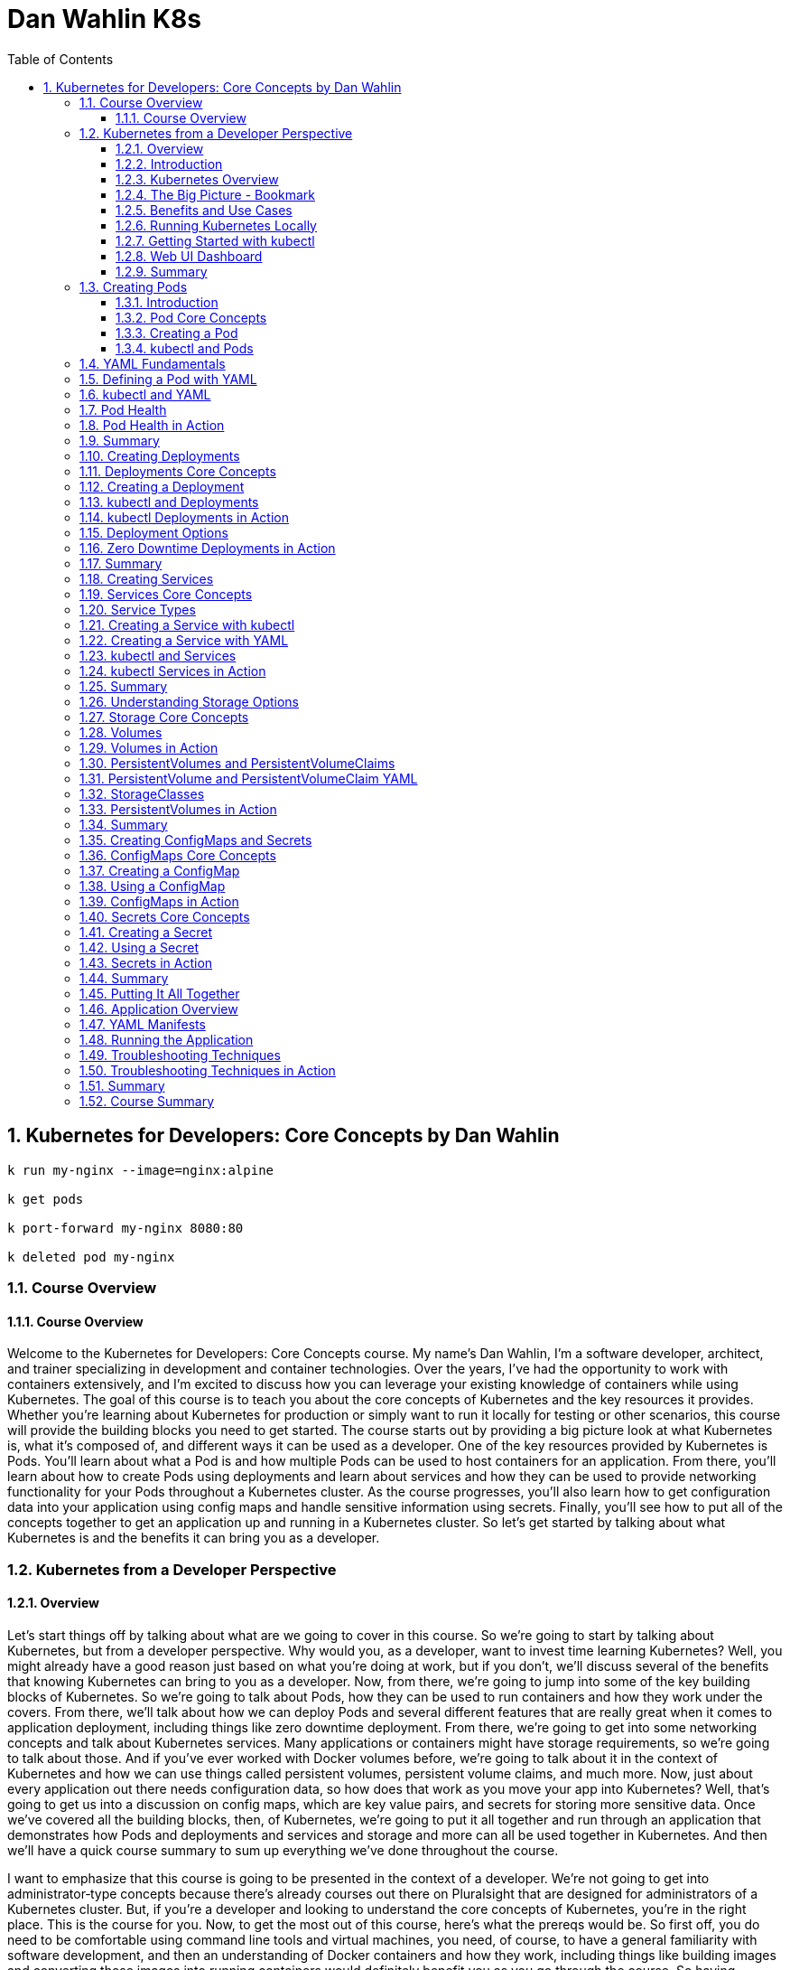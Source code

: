 = Dan Wahlin K8s
:toc: left
:toclevels: 5
:sectnums:
:sectnumlevels: 5

== Kubernetes for Developers: Core Concepts by Dan Wahlin

----
k run my-nginx --image=nginx:alpine

k get pods

k port-forward my-nginx 8080:80

k deleted pod my-nginx
----

===  Course Overview

==== Course Overview

Welcome to the Kubernetes for Developers: Core Concepts course. My name's Dan Wahlin, I'm a software developer, architect, and trainer specializing in development and container technologies. Over the years, I've had the opportunity to work with containers extensively, and I'm excited to discuss how you can leverage your existing knowledge of containers while using Kubernetes. The goal of this course is to teach you about the core concepts of Kubernetes and the key resources it provides. Whether you're learning about Kubernetes for production or simply want to run it locally for testing or other scenarios, this course will provide the building blocks you need to get started. The course starts out by providing a big picture look at what Kubernetes is, what it's composed of, and different ways it can be used as a developer. One of the key resources provided by Kubernetes is Pods. You'll learn about what a Pod is and how multiple Pods can be used to host containers for an application. From there, you'll learn about how to create Pods using deployments and learn about services and how they can be used to provide networking functionality for your Pods throughout a Kubernetes cluster. As the course progresses, you'll also learn how to get configuration data into your application using config maps and handle sensitive information using secrets. Finally, you'll see how to put all of the concepts together to get an application up and running in a Kubernetes cluster. So let's get started by talking about what Kubernetes is and the benefits it can bring you as a developer.

=== Kubernetes from a Developer Perspective

==== Overview

Let's start things off by talking about what are we going to cover in this course. So we're going to start by talking about Kubernetes, but from a developer perspective. Why would you, as a developer, want to invest time learning Kubernetes? Well, you might already have a good reason just based on what you're doing at work, but if you don't, we'll discuss several of the benefits that knowing Kubernetes can bring to you as a developer. Now, from there, we're going to jump into some of the key building blocks of Kubernetes. So we're going to talk about Pods, how they can be used to run containers and how they work under the covers. From there, we'll talk about how we can deploy Pods and several different features that are really great when it comes to application deployment, including things like zero downtime deployment. From there, we're going to get into some networking concepts and talk about Kubernetes services. Many applications or containers might have storage requirements, so we're going to talk about those. And if you've ever worked with Docker volumes before, we're going to talk about it in the context of Kubernetes and how we can use things called persistent volumes, persistent volume claims, and much more. Now, just about every application out there needs configuration data, so how does that work as you move your app into Kubernetes? Well, that's going to get us into a discussion on config maps, which are key value pairs, and secrets for storing more sensitive data. Once we've covered all the building blocks, then, of Kubernetes, we're going to put it all together and run through an application that demonstrates how Pods and deployments and services and storage and more can all be used together in Kubernetes. And then we'll have a quick course summary to sum up everything we've done throughout the course.

I want to emphasize that this course is going to be presented in the context of a developer. We're not going to get into administrator‑type concepts because there's already courses out there on Pluralsight that are designed for administrators of a Kubernetes cluster. But, if you're a developer and looking to understand the core concepts of Kubernetes, you're in the right place. This is the course for you. Now, to get the most out of this course, here's what the prereqs would be. So first off, you do need to be comfortable using command line tools and virtual machines, you need, of course, to have a general familiarity with software development, and then an understanding of Docker containers and how they work, including things like building images and converting those images into running containers would definitely benefit you as you go through the course. So having introduced the agenda for the course and what you need to get the most out of it, let's go ahead and dive into this first module's introduction.

==== Introduction

Let's kick things off by talking about Kubernetes from a developer perspective. Now, if you're like me, you've probably heard about Kubernetes being used in production scenarios, and maybe wondered why would I even need to waste time on that? My DevOps team or someone else is going to handle that. Well, in this first module, I'm going to try to address some of those questions and talk about some scenarios where you might actually use Kubernetes in non‑production environments. So to start things off, we're going to talk about Kubernetes from a high level. I'll give you a quick overview. Then I'll provide a visual explanation of some of the key players involved with Kubernetes. From there, we're going to talk about, as a developer, what are the benefits and some of the different use cases where I might care about Kubernetes, a very important section I might add. And then we'll get into how to run Kubernetes locally, how to use a command line tool called kubectl, and then we're going to talk about how to get an extension to Kubernetes added in called the web UI dashboard, and this would give you insight visually into what's going on with Kubernetes, as well as the different containers that you're running. So let's jump in to our Kubernetes overview.

==== Kubernetes Overview

In this section, I'm going to introduce Kubernetes to you and kind of assume zero knowledge of what it is. Now first off, here's how they officially define it on their website. Kubernetes, or you'll see K8s as the abbreviation, *is an open‑source system for automating deployment, scaling, and management of containerized applications*. The first time I saw that, it actually sounded familiar with other products I've heard out there. So, let's talk a little bit more about what they mean here. So first off, how are you managing your containers today? Let's say, for example, that you've set up a load balancer and that goes out to some different nodes, some virtual machines or maybe even physical servers, and then on those servers, you have different containers running. Now that would work fine, and you could get this going all by yourself, actually, but what happens when one or more of these containers goes down? Now what are you going to do? Well, you'd need some process that could monitor that and hopefully bring it back up, and there's a lot of issues that come into play if we talk about doing this on our own. Now take take this a little further. Let's say that on your machine you were using Docker Compose to do something like the following, so you had a server which called into some APIs, that calls into some databases, maybe a Redis caching‑type server, and that's the application as a whole. Now, how would we manage all those containers? Well, locally, we could use Docker Compose, and that would work very well, but how do we do this in production and how are we going to update this later in production? We could use Docker Compose. That would run in production. It's not designed for that per se, but it would certainly work. Well, what happens when we need to scale these? We need to heal these if they go down, and there's a lot of other things like networking that can come into play, too. So, wouldn't it be nice if we could just package up an app and let something else manage it for us? Not worry about all the management of the containers, eliminate single points of failure in our application, scale containers easily, and update containers without actually even bringing down the running application. We'll talk about different ways to do that with something called deployments later. And then, finally, we want a robust networking infrastructure so that containers can talk to other containers, even across different machines. We might also need some storage options across machines as well. Well, all of those things I just mentioned can be done by Kubernetes, so you can think of it as a conductor of an orchestra.

image::dan-wahlin-k8s/k8s-orchestra.png[]

The conductor knows the music very well. It knows the different players, knows when they should start. If one of the players is sick, hopefully the conductor can find somebody to fill in for them. And if you think of it from that standpoint, Kubernetes really is the conductor of a container orchestra. And that's kind of how I like to think of it as. Some of the key features that this conductor can perform are shown here. First off, we can discover different services that are available within our Kubernetes cluster, we're going to call it, a group of machines working together to run our different containers. Load balancing can also take place within Kubernetes. Things like storage. And if you've done Docker much, you've heard of Docker Volumes. Think of that here. It can also be orchestrated across one or more machines in a Kubernetes cluster. As we deploy our applications, we can do a zero downtime deployment where a new app can be rolled out without actually taking down the previous app, and that alone can be worth its weight in gold if you've thought that before in production scenarios. If a container does go down, as I just described earlier, there's a self‑healing feature that can automatically bring up that container. How cool is that? Things like secrets, configuration, and other settings that we need to store for our Kubernetes cluster that maybe our different containers need and the applications in those containers. Those can be stored in a secrets area, and we also have something called ConfigMaps we're going to discuss that can be used to store key value pairs. Another thing Kubernetes can do is horizontally scale our containers. *So if one particular container is kind of overloaded, but the machine still has more power available such as memory and CPU, we can actually horizontally scale out those*. Now, I pick six of the key features available. There's even more it does, but from a developer standpoint, these are definitely six things that we would like to have, and they're things we're going to be talking about as we move throughout this module and others in the course.

==== The Big Picture - Bookmark

In the previous section, we took a look at a high‑level overview of Kubernetes, but let's dive into more of a visual exercise of what are the different players in Kubernetes, and how do they work together to provide this orchestra for containers. Now to start things off, let's give a quick history of where Kubernetes came from. So there was a need within Google for container and cluster management, and they decided to open source their project, which was used internally for over 15 years, and they open sourced it to this Cloud Native Computing Foundation. Well, ultimately, that became the Kubernetes that we can all use today and that we can use across pretty much every major cloud platform out there.

image::dan-wahlin-k8s/what-k8s.png[]

*Now in a nutshell, Kubernetes provides a declared of way to define a cluster's state. What does that mean exactly? Well, you have a scenario at work, and you have a current state. Maybe one container, for example, is running. But you would like to get to a desired state, and you would like two containers. Well, that's exactly what Kubernetes can do*. You can tell it, hey, here's where I'm at. Here's where I want to go. And it's almost like a GPS. It'll navigate to get you there. Now what this means is that we're going to have to have some servers, of course, for Kubernetes that can settle this up. Now the way it works is you'll have one or more master nodes, and think of this is the boss of the operation that knows how to manage the different employees, which we're going to call worker nodes. The worker nodes can be physical servers. They could be virtual machines, and most often these days, they are virtual machines. But together they create a cluster. Now what the master will do is start something on each of these nodes called pods. A pod, as you're going to see in a moment, is really just a way to host a container. Now a pod itself is really just the packaging, the box if you will, for the product. So if you go to the store and pull a box off a shelf, you're not going to run the box, you're going to open it and run whatever product is inside of the box. That's exactly what pods do. And we can have many pods if we'd like on a given machine. That's where Kubernetes comes into play for horizontally scaling pods, for example.


image::dan-wahlin-k8s/k8s-space-suit.png[]

*So you can think of a pod as kind of like a space suit for the person or the container that's inside of this space suit. How do we talk to the person? Well, when they're in space, we don't talk to them directly. We have to go through the pod.* How does that happen? Through some of the different wireless or whatever navigation techniques they have with satellites. How do we know the person's vital statistics? Well, we got to go through some hardware and expose that through the pod. *The person doing the work obviously is inside of the space suit, and that would be like the container inside of these running pods*. Now pods don't exist on their own. There's other things that are needed to support them within Kubernetes. So while you could have many pods running containers on your different nodes of a Kubernetes cluster, you're going to need a way to deploy the pods. So we'll be talking about something called deployments and replica sets later in the course. You also need a way to enable pods to communicate possibly with the outside world or just amongst themselves within the cluster, and that would be done through something called Kubernetes Services. These are different types of resources that can be used to make sure that our pods are being deployed properly, that they're running, that the containers within them are healthy, and much more. A node, as mentioned earlier, is really just a virtual machine we'll say in this case, and it can run one or more pods as mentioned. The way that the master nodes of Kubernetes communicate to these worker nodes is shown here. We're going to have something called an etcd store on our master nodes, and kind of think of this is the database for everything the master node needs to track, that the boss needs to track, for our cluster. We're also going to have a controller manager, and this will be responsible for when a request comes in, the manager can act upon that request and schedule it using a scheduler. Now the scheduler will determine when the nodes and the different pods running on the nodes actually come to life or go away or whatever it may be. Now we as developers or DevOps and IT admin folks can interact with the master to give it instructions to go from one state to another by using a command line tool called kubectl. Now I've also heard this called kubectl, kube controller. It doesn't really matter. Just pick whatever it is you want to call it and go with it. But I'm going to be calling it kubectl as we go throughout this course. And it's just a command line tool that we can use to send different requests into the master, and those requests can then be scheduled to run on our different nodes within the cluster. You'll see that we can send you YAML. We're going to be talking about what that is later or even JSON if you wanted. But these are metadata files that we can send to the API server, and the API server is just a RESTful service. Kubectl is just making your different types of RESTful service calls to send these before and after state requests to the master. From there, the master is then going to communicate using the tools I just mentioned earlier with the different nodes.

image::dan-wahlin-k8s/k8s-kubectl.png[]

Now each node, in addition to have the pods running, obviously needs a way to communicate back and forth to the master. So it has a little agent installed that's running on each node that registers that node with the cluster and reports back and forth to the manager. That's called the kubelet.

image::dan-wahlin-k8s/k8s-node.png[]

We also need to container runtime, of course, to run our containers within the pods. And then we need networking capabilities, and we have something called a kube‑proxy that can ensure that each pod gets a unique IP address, and this will tie into the services that I mentioned a little bit earlier. So that's a quick overview of the different building blocks of Kubernetes. Now is there more? There is always more. But these are the key things that you need to know right up front just to get started. So now that we've covered some of the different building blocks and players of Kubernetes, let's jump into the benefits and use cases of Kubernetes, but from a developer perspective.

image::dan-wahlin-k8s/k8s-big-picture.png[]

==== Benefits and Use Cases

Before getting into Kubernetes, I ask the question, why do I need this? I'm a developer, I don't typically deal with the production setup of networking or servers or anything like that, and if I'm using the cloud, there's a lot of options out there that'll run containers. So why do we need Kubernetes? And I think that's a valid question to ask, actually, as a developer. Now as a quick review, in my Docker for Web Developers course, I talked about some of the container benefits to us as developers, and let's just review those really quickly. So first off, we know that locally I can get others up to speed very quickly. Could be new hires, contractors, or other folks on the team because we could use something like Docker Compose to get an entire environment up and running and then even use volumes to talk back to our local filesystem. We can eliminate app conflicts and run multiple versions of the same app very easily because we could have different containers. A big one, and this is a big stickler point of mine because I've fought this in many scenarios over the years, is having consistent environments where my code truly does work on my machine and in production and QA and whatever other environments you may have. And then, of course, we know containers just ship software faster. Now all of that's great, but what if your company has now decided to take it the next level, and they're going to run Kubernetes? Well, that's one use case, probably the most obvious use case, of why you want to learn this. But there's some others we're going to talk about in a moment. Now as far as the Kubernetes benefits, especially to us as developers, here's a few things to think about. It'll orchestrate our containers. Okay, that's very nice. We have Docker Compose, of course, but we know that's manly for local scenarios. So if we want to go kind of the big time, if you will, in production, then we could use Kubernetes for that. *A really, really big one is zero‑downtime employments*, and we're going to talk about this later in the deployments module of the course. But if you've ever stayed up until 2:00 in the morning, 4:00 in the morning, or maybe just were there 24 hours straight at work for a deployment, then this is pretty phenomenal, actually. *It also has self‑healing powers, almost like superpowers*. One of the containers goes down, it's like, all right, next person up, Michelle, over there, come help us out, or Jim, come help us out. And it can actually bring up a new container and replace the one or ones that were sick or ailing. Another thing is we can scale our containers very easily horizontally. So if I want to add more pods with containers on a given node, with just a simple command, I can change the state of the Kubernetes cluster to add these additional pods and containers.

---

*Key Container Benefit*

image::dan-wahlin-k8s/container-benefit.png[]

---

*Key K8s Benefit*

image::dan-wahlin-k8s/k8s-benefit.png[]

---

*Now, as far as developer use cases, why would we as developers want to learn Kubernetes? Well, the most obvious one that I've already mentioned is that you need to actually work like production on your machine and test out your environment*. You could use Docker Compose all you want, but Docker Compose doesn't have all the features of Kubernetes. *And so if you really want to run your app locally and try it out, then this is a good reason*.

*Developer Use Cases*

image::dan-wahlin-k8s/developer-cases.png[]

---

Maybe you do nothing with production except try to emulate that environment on your machine. Well, we can do that. It's also a big move from Docker Compose to Kubernetes if your company is using that in production. And so we'll address why we need to learn about things like pods and containers and deployments, ReplicaSets, services, and more. What about creating an end‑to‑end testing environment? Let's say that you'd like to bring up the exact environment for production, but now you're going to use and end‑to‑end testing tool, could be Selenium based, maybe cypress.io, or something like that. We could do that with Kubernetes. How do you know if your application actually is going to work, as different pods and contains are added and we scale out horizontally? Have you actually tested that? It's one thing to assume, and if your app is truly stateless, it probably will work fine. But it's always a good thing to actually validate that. And so whether it's local in development or maybe on a staging Kubernetes cluster, we would need to be able to know about that and know how it works. What about secrets and configuration? Are they being loaded properly across different containers that might be in our app? Maybe we're using Kubernetes to deploy multiple microservices and we want to make sure that the different config for each of those or any secrets are being loaded appropriately. Performance testing. We might want to see what are the limits of our application in a Kubernetes cluster, so to do that, we need to know things like how to scale out, how to scale back, and we can now run our tests against different scenarios. You can even use Kubernetes for your build servers. Maybe you have multiple builds across different technology products that you release, and you want to do that using Docker containers, which I highly recommend as part of the CI/CD pipeline. By doing that, number one, I can easily swap out different containers in the future as new versions of my tech product come out. But also now with Kubernetes, we could have a bunch of these orchestrated so that if one of them crashes and goes down during a build process, Kubernetes can just bring that up so that future requests to the pipeline keep working properly. We might also want to learn how to leverage different deployment options. We're going to talk about the zero‑downtime deployment I mentioned, but you can do something called canary testing, A/B, or blue‑green testing, all kinds of ways to make sure your app is actually going to work properly in production. And Kubernetes can make that a lot easier. And then finally, you might just be in that role where you have to help out DevOps or IT admin or whatever you call them at your job. And as a problem comes up in production with your application, you might need to help them troubleshoot what's actually going on. Well, if you don't know anything about Kubernetes, that's going to be a little bit challenging. Later in the course, as we talk about the different parts of Kubernetes, you're going to understand that. Plus, we're going to have a module just on troubleshooting and some different techniques you can follow to identify problems. Now are there more use cases than this? Absolutely. But these are some of the key ones that I've seen various companies using today or that you might need to use in the future and I think are good reasons to actually take the time to learn Kubernetes.

==== Running Kubernetes Locally

To use Kubernetes, we obviously need a way to run it, so we're going to take a look at several options that allow you to run Kubernetes locally on your machine. And that way, you can emulate as simple as a single master and a single node, or there's even options where you could do multiple and scale out if you'd like. So to install and run Kubernetes, there's different options out there. Minikube has been around for a long time and provides a really easy way to get a Kubernetes cluster up and running on your development machine. Now it does have some limitations like the next one I'm going to talk about, which is Docker Desktop, in that you can't just scale out like a production one. But it does provide the full functionality of kubectl, and you'll have your master node and worker node to work with. You can get instructions at the GitHub site, and it's pretty straightforward to get going. Now the one I'm going to be using throughout the course is Docker Desktop, mainly because of all the ones I'll mention, it's by far the easiest to get Kubernetes going on. You're probably going to have Docker anyway on your machine, and this is a matter of just a checkbox to get Kubernetes installed. #*Now you do have a limitation of one master node and one worker node, but to do just normal Kubernetes, pods, and deployments, and services, and things like that, this will also get the job done*#. And as mentioned, that's what I'll be using throughout the demos in the course. Now if you'd like the ability to scale out your worker nodes, you can use Kubernetes in Docker. This is fairly straightforward to get going actually on your machine, and it's certainly an option you can explore. You can get more information at the website. Now if you'd like to install the full Kubernetes, you can use kubeadm. This is something that's outside the scope of this course and would be targeted more towards administrators of a Kubernetes cluster, but there are other Pluralsight courses out there that'll give you more information about how you can get started with this. I put a link here to the website where you can get the step‑by‑step instructions. This one definitely would take the most work out of the other three that have shown up to this point. So now that we've talked about that, let's discuss how on Docker Desktop we can get Kubernetes up and running very quickly. So the first thing I'd have to do is get Docker Desktop installed as mentioned and get it up and running. Now once that's up and running, we can come to Preferences, and once the preferences dialog shows, then we can check a checkbox, and we can have Kubernetes running. So I'm going to go to Kubernetes, check the Enable Kubernetes here, and then we would just hit Apply & Restart. Now it will take a few moments for it to get going, but eventually it should come back and be up and running, and you'll see a message like this down in the left‑hand corner. Now, if you're on Windows, once you've installed Docker Desktop and have it running, you can right‑click and go to Settings. On the Settings, you can go to Kubernetes and again check the box and apply the settings. Like with the max side of the house, you'll see that Docker is running and Kubernetes is running once you get that checkbox checked and the cluster itself has been initialized and it's up and running. Now if you have any problems, because occasionally I've done Kubernetes and it just didn't ever come up, it kind of stayed in an orange icon, that's where you'll want to go check some of the forms out there, especially the Docker Desktop form and see what you could do. One of the easiest ways I've resolved that is come to Reset, and I can just Restart Docker Desktop. Just keep in mind, though, that's going to wipe out all your images and containers that you might have running. But if you have that problem, that's one place you could at least start. And that's how you get Kubernetes up and running on Mac and Windows.

==== Getting Started with kubectl

As you work with Kubernetes, you'll need to get good at the kubectl command line tool, and we're going to look at a few of the basic commands to help get you started here. So earlier we talked about how kubectl can interact with an API on the master node, and then that can cause the controller manager and the scheduler to perform different actions on the nodes. Some of the key ways to get started with kubectl are going to be shown here, and I'm not going to focus on them right now, but I'll run a few of them to get you started. So first off, if you want to get the version of the Kubernetes server you're running on, you can say kubectl version, one of the most basic commands you can run. You can get cluster information about the DNS for the cluster and the cluster in general through this cluster‑info command. One of the more useful commands is kubectl get, and this can be used to get all the resources, this would be Pods and services and deployments, or you can even use it to get specific resources. A quick and easy way to get a Pod up and running in a Kubernetes cluster is kubectl run. This isn't something that I use often, but we will use it in the next module as we talk about Pods because I want to show you how you can kind of get a hello world scenario up and running very quickly. Well, this would be the tool that can get you started. We can also make it so that the external world can call into a Pod. By default, a Pod has what's called a cluster IP, and so only the cluster and other nodes and Pods within it can talk to that particular Pod. If we want to expose it to be able to hit it from, say, a browser or a cURL command, then we could use kubectl port‑forward, and we'll be looking at that later in the course as well. We can also expose different ports through our expose command, very important as you work with services, and we'll be talking about different service types and the different nodes you can expose and ports there. Finally, as we go to work with Pods and deployments and services, you'll want to create those. So there's really two main ways to do that. You can do kubectl create, and if it's not there, it'll create it, or you can do kubectl apply, and it'll either create it if it's not there or it can modify it. It's a great way to move from one state in the Kubernetes cluster to another state. Before jumping to a command prompt and getting started using kubectl, let me show you a little trick that will save on typing, something I use all the time. First off, you can alias kubectl, and so what we could do if you're on PowerShell is we could use Set‑Alias, give it a name, we're going to do k in this case, and then we can give it the value of kubectl. So now as you typed k, it would be like typing kubectl. Now likewise, if you're on Mac or Linux you can use alias and you can just say k=kubectl and then go ahead and do that. Now, these would be temporary while your command shell is open, so I'll refer you to your own docs depending on what system you work on if you want to make it permanent, but this is definitely something worth looking into and I'm going to be demoing this momentarily. So with that, let's jump on into a command prompt. So first off, you'll see that I have Kubernetes running on this machine, and so now if I just type kubectl, I should get some commands back. Now this would be the same as running kubectl ‑‑help. And if you've done the aliasing that I talked about, you can just do k ‑‑help if you wanted, and this would get you some of the key commands that you can run. Now if you go to their website, they'll have even more. From here, we can do commands such as get version, so we can say what is the version of my Kubernetes cluster and the actual software that it's running? We can get cluster information, and there's some basic info about that. We could get all the resources, and right now all I have is the default Kubernetes service running, you'll see its cluster IP there, not much else is currently going. I don't have any Pods or deployments or services at this point, but later throughout the course we'll use the get command a lot to get things like show me all the Pods or show me all the services. And then finally, one we're going to be using a lot is the create command. Now this one takes a little more work. That's where we'll start talking about things like YAML files. But the create or the apply command are very, very common when you want to create a resource or maybe change a resource or modify that resource. So that's the basics of how you can get started with kubectl, and if you're using Docker Desktop, as I mentioned we're going to use throughout the course, they make it very, very easy to get started with it.

==== Web UI Dashboard

The final topic that we're going to take a look at in this module is something called the web UI dashboard. Now the dashboard is optional, but it'll give us a chance to play with some of the kubectl commands that you saw earlier. And it's kind of cool to get going actually because it provides a visual dashboard, as you see here, that allows you to inspect things like what are your nodes, what are your pods running, and the containers in those, and what's the status on your memory on those, and more details. To enable the web UI dashboard you can just follow a few basic steps that you can find at this website. I'm going to walk you through a few of those here and show you how we can get going with those steps. So the first thing we're going to do is we're going to call kubectl apply and give it a URL that's provided by the documentation to a YAML file. Now that YAML file URL has changed, I've noticed, over the years. So it may change again, but if you go to the docs you should be able to get the appropriate up‑to‑date one. The next thing we're going to do is to log in locally we're going to use a token. So we need to find that token so we can log in. And we're going to run this kubectl describe secret command. Basically, a token's going to be added into a special area of Kubernetes, and as an administrator we can get to that token. Now once we run the describe command we can then locate our token by looking for a kubernetes.io/service‑account‑token section. And I'll show you this in a moment. We're going to copy that token. We're then going to create a proxy so that we can open up getting to that particular application in our Kubernetes cluster through a kubectl proxy command. And then finally, we'll go to the dashboard URL provided by the documentation, and then we can log in with the token. So let's take a look at how we can do this. So, going to the documentation, if I scroll on down you'll notice they give us a kubectl apply command. And I'm just going to copy this entire command here. And this will apply that YAML to get everything set up so that we can run this. Now this will take a moment. We should see some output. And you can see quite a few things were done there, everything from security, to security roles, to secrets, and config maps, and services, and a lot of fun stuff, most of which we're going to talk about later in the course actually. And the next thing I'm going to do is it says run kubectl proxy, but you're going to need to, first off, run this kubectl describe command that I mentioned. We need to get a token if we're logging in locally. So, I'm going to go ahead and paste in the command that you just saw earlier, and that returns all these accounts. Now the one we want, as it turns out, is at the very top. And what I want to do is copy this full token into my clipboard. All right, now that I've done that we're going to run the command it showed, which was kubectl proxy. Now that makes it so we can get to this port 8001, that's going to be the port to get to our dashboard. Now going on back, they're going to give us a fairly long URL, one that you don't really want to type, so I'm just going to right‑click and Open Link in New Tab, and this should now try to get us into the dashboard. So let's go ahead and we'll do Token. I'm going to paste in my token and Sign in. And there we go. Now I don't have anything currently running, that's why there's no charts or graphs or anything like that, but you'll notice I can get to some security information, I can get to the Nodes, this one's called docker‑desktop. If I scroll on down we can get to Pods, nothing to display here of course, and more as we move on down. So this provides a nice dashboard look into the different resources that we have. And later, as we start to add pods and deployments and services and things like that, although I may not show the dashboard much moving forward, go back to the dashboard and take a look at what you see.

==== Summary

In this module, we started out our exploration of Kubernetes and saw that it provides container orchestration capabilities out of the box. That's really its main goal in life. While it's normally used for production, we also talked through different use cases from a developer perspective, and one of those was emulating production, but possibly locally or in just a completely separate environment, but also for things like testing, possibly building a CI/CD type process or others. We also talked about several different options that can be used to run Kubernetes locally, and although I'll be using Docker Desktop throughout the rest of the course, feel free to experiment with the other options as well. Finally, we took a look at the kubectl command available with Kubernetes so that we can interact with the API that the master nodes would provide. We saw several different commands, and we even used some of those commands to get the web UI dashboard going locally for our cluster. Now there's a lot more to cover, but at this point I hope you have a good idea about the major players. We talked about Pods, we talked about services for networking, deployments for possibly scaling out or just getting our Pods on the nodes. There's a lot more to cover there. So now we're going to dive into each of the players and describe how you can work with those, create some YAML files where appropriate, and use additional kubecL commands.

=== Creating Pods

==== Introduction

In this module, we're going to take a look at the role that pods play in Kubernetes. And up to this point, you've already seen that they can act really as the host for our containers, but there's a lot more that we can discuss here. So we're going to start things off by talking about some core concepts related to pods and then show how we can actually create a pod. We'll do that with kubectl, and then we're also going to learn about YAML fundamentals and how we can move from more of an imperative approach, which would be kubectl to more of a declarative approach, and that would be using YAML to define a pod and then running that with kubectl. We're also going to talk about a really, really important part of pods and something that you, as a developer, definitely need to know about, and that's how a pod can define how it determines if it's sick or not, how it determines if it should be replaced with another pod that's more healthy. This is really important because the master nodes in Kubernetes, as they talk to the worker nodes and the pods on those, need to know if a pod is healthy or not. And so we're going to talk about how we can influence that. So throughout this module, we're going to focus 100% on the pods and container section that you see here, and then later on, we'll move into some of the other resources that you can use with pods in Kubernetes.

==== Pod Core Concepts

All right, well let's jump into a little bit more about Pods and some of the core concepts that you need to know. So first off, Kubernetes defines a Pod this way. *A Pod is the basic execution unit of a Kubernetes application, the smallest and simplest unit in the Kubernetes object model that you create or deploy*. So, it's the basic building block, if you think of Kubernetes as a bunch of Legos, we're going to put those together, and kind of at the foundation of all this is Pods. Pods, as we've already seen up to this point, run containers. And we're going to talk about, it is possible for them to have more than one container, but we'll get to that in just a moment. So let's back up a little and start with, we know Pods at this point are the smallest object in Kubernetes, Pods act as an environment for containers, and it's really important then to think of Pods as a way to organize the different parts of your application. And as a developer, this absolutely can influence how you might write your Dockerfiles that generate the containers and what type of code you put in those. Normally we have a single process per container, and oftentimes we'll have a single container per Pod. And that would mean if you had a web server, caching server, maybe multiple APIs, and you could be even containerizing your databases, then each one of those parts would be a separate Pod, and that would be important to plan for, of course. *Now, a Pod has an IP address, memory, volumes, and all of that can be shared across multiple containers within the Pod if needed*. We can scale Pods out horizontally with a node. And Pods live and die, but they never come back to life. So if Kubernetes sees a Pod that's unhealthy or sick, it can automatically remove that and then replace it. And we're going to talk more about Pod health towards the end of this module, actually. So if we break it down, we've already talked about how a master node is going to schedule Pods on a node, and we call that node a worker node. Now if we kind of zoom into that, we know now that our Pods can be horizontally scaled as well, and so we can create what's called replicas, and these replicas, they're really just copies or clones of the Pods, and then Kubernetes can load balance between those. Now, if one of these Pods gets sick, Kubernetes will monitor that and can automatically take it out and then put something back that's a healthy Pod. Now, as I mentioned a moment ago, it's not bringing back to life the Pod. The Pod that was sick is removed from the node, and then a new one is brought to life, and that keeps everything healthy. *Now, Pods within a node are going to have a unique IP address, and this, by default, will be a cluster IP address it's called, and then the containers within Pods can then have their own unique ports. So Pod containers share the same network namespace, they share the same IP. Now, they are going to use the same loopback network interface within a Pod, that's localhost, so if one needs to talk to another, that's going to be very simple in just using that local loopback. Now containers processed within the same Pod need to have a different port. The Pod itself gets a unique IP address, but the ports, if you had multiple containers within a Pod, need to be unique*. Now in this example you can see off to the right that we have two Pods. Each container then has a port 80, and that's okay because they're in separate Pods, we have different IP addresses, and it's okay to have 80 and 80. Now, if you needed to have multiple containers within a Pod, which is more rare, but it is possible, the example would be if you have a container and then another one is very tightly coupled, it needs to be scheduled at exactly the same time because they work together, we call that oftentimes a sidecar container, then in that type of scenario each of those containers within that single Pod would need their own unique port. Throughout this course, we're going to go with the typical one container per Pod approach, but it is absolutely possible, as mentioned, to have multiple containers in a Pod, but you need to plan for that accordingly. Now, ports can be reused, as I've already mentioned, between containers in separate Pods, and that's not a problem at all. One thing that relates to IP addresses and Pods and containers is that Pods never span nodes, they're always on a single node, and they can't do something like this. That would be a little difficult, especially with IP address management and more. So, that doesn't happen within Kubernetes and isn't something you really ever have to worry about. So that's a quick look at some of the core concepts. Now let's jump into how do we work with creating a Pod?

==== Creating a Pod

So how do you get a Pod up and running in Kubernetes? Well, there's actually several different techniques that you can follow, and we're going to look at a few of those here. So one thing you can do to run a Pod is to run kubectl run. This is a quick and easy way to get it going, but it's more of what we call an imperative way. Later I'll show you how we can use YAML to actually define an official file and then use kubectl to move that deployment with the YAML to Kubernetes in more of a declarative way. That way you can check it into source control and things like that, whereas the kubectl run, that's just an imperative command. Now, the other one we're going to look at with the YAML file is going to be the create or apply commands of kubectl, and we'll get to that a little bit later in the course. Going back to the kubectl run command that you can see here, you'll notice that we can give it a Pod name, and this can be any valid name, and then we can give it the image of what we want to run. Now there's other command line switches as well, but these are the main things you need to know just to get started if you wanted to start up this Pod and then run this nginx:alpine container inside of it. Once you have one or more Pods running, you can then use kubectl get pods. A very simple command. And if you want to display all resources, you could use kubectl get all, which we talked about earlier in the course. *As a Pod is brought to life, it's going to get a cluster IP address. Now a cluster IP address is only exposed to the nodes and the Pods within a given cluster, and it's not accessible outside of the cluster*. So what do we do if we brought up NGINX, for example, or ASP.NET Core or Java, or whatever you're doing, and now you actually want to test that locally maybe from your machine into Kubernetes on, say, Docker Desktop or minikube? *Well, we need to expose the Pod port to be able to get to it. And in order to do that we can run a kubectl port‑forward command, give it that Pod name that you just saw earlier, and then we can give it ports*. Now, the ports here are very similar to how you work with ports in Docker. The 8080 would be the external port, what you would hit if you wanted to call this from a browser, for example, and the 80 would be the internal port, and that would be the port that the container is actually running on inside of the Pod. But what it does is it exposes that port through the node so that we can then call into it, and this is kind of the most basic way that you can do this port forwarding they call it. Now once a Pod is running, if you'd like to delete it, you can call kubectl delete, list the type of the resource, which is Pod, and then the name of the Pod. Now, what's interesting here is while the Pod will be deleted, if you go do a get all or get pod on kubectl, all of a sudden the Pod comes back to life. And if you didn't know about it the first time you do this, you kind of think, oh, the delete didn't work. But if you look closely at the IDs that are issued to the Pods, you'll see it did indeed change. Kubernetes just saw the deletion and automatically replaced it because, remember, it wants to keep you at the current state you're at. If you want to officially delete Pods and not have to come back, you'd have to delete the deployment that originally scheduled the Pod. Now we haven't covered deployments yet, that'll be upcoming in a later module in the course, but we could run kubectl delete deployment, that's the name of the resource, and then list the name of the deployment. So now that we've covered some of the basic commands, let's see if we can get a Pod up and running quickly with kubectl.

==== kubectl and Pods

Now let's take a look at how we can use some of these kubectl commands to get a Pod up and running. Then I'll also show you how we can delete it and a few other commands along the way. So I've opened up a PowerShell window, and the first thing I'm going to do is let's make sure Kubernetes is running appropriately. So I'm going to say kubectl, Enter. Let me scroll back to the top of the commands here. This will give you all the different commands, at least the key commands you can run. One of those is run. We're going to do that momentarily. If I scroll on down, you'll see delete. We're also going to delete a Pod. And then if we come on down a little further, you'll see port‑forward, and we're going to do a port forward as well so that we can actually load up an app in a browser that's running in Kubernetes. So, the first thing we can do is we can type kubectl, or if we use the alias like I talked about earlier, we can just say k, I've already configured that, and we can say get all. And right now there's really nothing going on. We have a cluster IP you'll see, we'll be talking about services a little later in the course, but really nothing going on as far as Pods go. So, what do we do to get a Pod going? Well, that's where we can use kubectl run. So I'm going to go ahead and type that, kubectl, or k, either way, and then we're going to go ahead and give it a name. I'm just going to call it nginx, or maybe my‑nginx, doesn't really matter. And then I'm going to say what is the image that we want to run? Well, I'm going to say ‑‑image, so we're going to give it a flag there, ==nginx:alpine. That's the specific Docker image that I want to run inside of this Pod. So let's go ahead and hit Enter. All right, now it says that Pod is being created, so let's verify that. We can do k get pods, and notice that we have my‑nginx, 1/1 is running, 0 restarts, we're kind of good to go. Now, I want to emphasize this is a command that's a quick and easy way to get a container running in a Pod. It's not something that more than likely you're going to use a lot, especially once we learn more about YAML and some other options. But if you just want to get something running, it's great for that. Now, let me go ahead and switch over to a browser and let's try to hit it on localhost because NGINX runs on port 80 inside the container, and let's just hit Enter and it's spinning, but it's not looking so good, and that's because it doesn't know how to get to this Pod because we've never exposed an external port at all. If we go on back here, and if we just do k get services, then you'll notice we have a cluster IP, but cluster IPs are internal only. You can't get to them externally, so we need to kind of poke a hole, if you will, in Kubernetes to expose a port that we can call in the browser, which then calls into our NGINX container in the Pod. We know that the Pod name is my‑nginx, so what we can do is a little port‑forward command. So I'm going to type k port‑forward, and then give it the Pod name, which is my‑nginx, and the next thing I want to do is very much along the lines of what you do in Docker where you have an external port and then the port for the container. So the external port is 8080, let's say, and it can be any available port on your machine, but we know that NGINX runs on 80 inside of the Pod in that Pods container. So I'm going to go ahead, hit Enter, and notice it sets up this 40 now from 8080 to 80. And let's change this now instead of trying to hit 80, let's go to 8080, and there we go. We obviously have NGINX running and we can access it directly through the browser, but that wouldn't have worked without the port‑forward. Because the IP address that the Pod is being assigned inside of Kubernetes is not accessible, but the port‑forward makes that possible. All right, so that's nice to get started. So let's go on back, and you'll notice it locks up the console. So, if I wanted to see my Pods or see what's happening, I'd have to actually open another console or I'd have to kill the port forwarding. So I'm going to do a Ctrl+C here to kill that. And then, the last thing we want to do is let's just get rid of the Pod. We know it's running, so we'll clear this real quick. Let's do k get pods again. There it is. We've already seen that. Now, the next thing I can do is delete the Pod. So, I can say kubectl, or k, delete pod, and then give it the name, my‑nginx. Let's go ahead and delete it. All right, now that's deleted. Let's do the get pods command, no resource are found. Let's verify that. We'll just go ahead and hit Enter here, and notice it's spinning and it will give it a few seconds here, but it'll fail, and there we go. Connection is refused because there's nothing listening on 8080. So that's a few of the basic commands to get you started. Let's review these commands really quickly here. So first off, we did kubectl run, we gave it the name of the Pod, whatever you want to call that Pod, and then we gave it the image that we want to use for the container that's running inside of that Pod. From there, we did kubectl get pods. We saw we had our Pod running, everything was good there. But, we saw that we couldn't access it directly because there was no IP and port that was exposed externally on our machine. So we fixed that with kubectl port‑forward, gave it the name of the Pod, my‑nginx in the example we just did, and then an external port, which is 8080, and an internal port, which is 80. And the last one we did was kubectl delete, we give it pod. Now you do have to put pod here because there's other resources that we're going to learn about throughout the course that you can also delete, so we have to be very specific that we want to delete a Pod, and then we gave it the name of the Pod, my‑nginx, in our demonstration. So those are some basic commands to get you started. And while you may not use kubectl run every day, it is good to know about it because it's a quick and easy way to get a Pod running. Now to wrap this up, I do want to mention one more thing. If you're on Kubernetes 1.18 or higher, then kubectl run will do exactly what I just showed you here. If you're on an older version, it will actually create other resources, like a deployment, and we're going to be talking about deployments coming up, so just kind of know that older versions of Kubernetes, this command was a little bit different. So if you're on, you know, 1.17 or something like that, you may actually see additional information generated, additional resources generated, whereas if you're on 1.18 or higher, a newer version of Kubernetes, it only creates the Pod, and that's it. So that's a few of the key commands to get started with. And while those are good, there is another way we can work with Pods, and so let's talk about YAML a little bit and how that plays into all of this.

=== YAML Fundamentals
Up to this point, you've seen a more command‑centric approach to creating pods in a Kubernetes cluster, and that's more of what we call imperative. What if you want to move to a more declarative approach, where we could actually use some type of a language to define our pods and other aspects of Kubernetes? Well, that gets us into something called YAML. Originally, this stood for Yet Another Markup Language, but nowadays it's called YAML Ain't Markup Language. That's the official terminology. Now YAML is nothing more than a text file that's composed of something called maps and lists. In fact, you'll see that YAML ties in very nicely to JSON, except for in JSON you would have things like brackets and commas. You don't have that in YAML, as you'll see in a moment, but the concept of a key and a value and then a sequence of items, an array, is very similar here to a map and a list. Now indentation is going to matter here, and you're going to need to use spaces for the indentation. There's no brackets, so there's no kind of I'm‑done‑with‑this‑section like we're used to in other languages. In YAML, you simply indent things, and that determines when a section ends and when another one starts. Now you can have key‑value pairs, we refer to those as maps, and maps can even contain other maps if you'd like to create more complex data structures. You can also have a sequence of items and that would be called a list. And then you could have a sequence of maps actually, in a list. So here's what YAML looks like from a high level. You'll notice first off, at the very top we have a key followed by a value. So this could be a firstName:dan, and that would be called a map. You can also have complex maps, and here would be an example of one called complexMap that has key1 and key2. Key1 is just a simple property, if you will, and then key2, you'll notice, has a sub, which is subKey and its value. Next thing we can have is a sequence of items, much like an array, and you put the dash in front of each item. And then finally, a list could be used to actually create a sequence of maps. In this case, I have a map1 with different properties and a map2 with different properties. Now I want to call your attention to the note at the bottom there, because, as I mentioned already, indentation really, really matters. This is probably the number one thing that will throw you off if you're new to YAML. And use spaces, not tabs, and once you pick how many spaces you want to go with, for instance, maybe I use two spaces, then make sure you're consistent at each level of your nesting. So now that we've covered the basics of YAML, let's see how we can use it to actually describe a pod.

=== Defining a Pod with YAML
Okay, so we've seen the basics of YAML, so let's put this into practice and apply it towards defining a pod. So the first thing we'll do is we'll create a YAML file for our pod, and I'm going to show you the format of that file in just a moment. But then we can run that through kubectl, run a specific command or commands, and then that will generate a pod running in our cluster. Now, I want to emphasize that what I'm going to show you here is certainly a viable way to create a pod, however, later, as we move into deployments and replica sets, I'm going to show you a different technique that's actually more commonly used. But since we haven't covered those yet, this is good to know, and it will give us some experience with YAML. Now, this would be a look at a very simple YAML file for an nginx pod. You'll notice I called the file nginx.pod.yml. The extension, by the way, can be y‑a‑m‑l or y‑m‑l; either one works. It's really just a text file anyway, but certain editors will give you better IntelliSense or code help or encode coloring based on that file extension. Now, in this example, you'll notice I have a map, apiVersion and v1. Now this is something that is defined in the Kubernetes documentation, so you would need to go dig into that to learn about all these different maps and the different lists that I'm going to show later as well. The kind is really important. What kind of resource are we trying to create in Kubernetes? Well, obviously we're creating a pod, so that's what we put in this case. Now we have a complex map called metadata, and we're going to name this my‑nginx. That will become the name of the pod. Next thing we're going to do is have what's called the spec. This is the specification, if you will, for what's going to go in this pod. Think of it as a blueprint. And in this case, we're going to have containers, just one, and it's going to be called my‑enginx as well, and the image is going to be nginx:alpine. So that would be a very basic definition for a pod, and you can see that it contains the major aspects. It has the names we need, as well as the image for the container that's going to run inside of that pod. From here, we can take that YAML file and use a kubectl create command, as you'll see here, but what we need to do is use either a ‑‑filename switch, or I just use the shortcut, ‑f switch. So in this case we're going to say ‑f, name of the file, .pod.yml, and then we can actually do some validation of the YAML. Now, this kind of is the default, where if you try to run some YAML that's invalid, it will actually give you some errors. But you can set ‑‑validate to false if you'd like, in cases where maybe you don't want to validate the YAML. I normally leave everything on as the defaults. Now, the dry‑run that you see will actually perform kind of a trial, if you will. So instead of actually affecting the cluster, you can try the command and see what it would generate in the output, see if it's valid, and then from there you could go ahead and run it if you'd like. So as mentioned, it'll validate by default, but I put this in here so you know how to turn that to false if you ever needed to for some reason. Once you're ready to actually run the command for real, then you can just remove the dry‑run and the validate, and do a create ‑f, give it the file name. What that will do is now take that YAML, send it up to the API service of our master node. Ultimately it gets converted, and then that will be stored inside of the master, and that will start the scheduling process via the controller. What happens, though, if you run kubectl create and that particular pod already exists? Well, in that case, you'll get an error. There is another option, though, which we're going to talk about in just a moment, and that will allow us to do the same type of thing but simply override the pod if it's already there, but a create will give you an error if that pod already exists. So an alternative to running kubectl create is kubectl apply, and then we can still use the same ‑f and give it the file name. I prefer this almost always, because this allows me to do two things. I can first off create the resource using this, but I can also update an existing resource using apply. Now in order for the update part to work, if somebody would have used to create that resource in the first place and they have that pod up and running, you would want to add ‑‑save‑config. And what this will do is create some annotations, which I'll show you next, so that when we do apply later, it will take whatever we're trying to apply, compare it to what was there in the first place, and then we can override specific settings, so a very important thing you'll want to do if you ever use create. As mentioned, I typically will just go with apply anyway when I create, but either technique works, and everybody has an opinion on this, of course. Now, if you do the create with the save‑config, what that will do is add some annotations which will have all the information about the YAML file that was last run. That way once that pod gets up and running for that first time we have the initial state. Then if you do an apply later, it can override that initial state, and it kind of knows what that state was. So that's an example of the save configuration, and then, as I mentioned, having this in place makes it easy to then work with this. Now there are other options here. There is a kubectl edit. This will actually let you edit the file for your resource, a pod, a deployment, a service, whatever it may be, right in the console. You can also do kubectl patch if you'd like to patch a particular property. Maybe you don't want to make multiple changes, you just want to update a very small subset of things, then kubectl patch could be used for that. Now we looked at how to delete a pod earlier, and you can do kubectl delete, give it the pod and the pod name, but if you did YAML, you could also do it this way. You could use kubectl delete, and then use the ‑f switch to give it that YAML file, and that would be an alternative way of deleting it if you don't want to worry about giving the name of the pod. So now that we've looked at how you can use YAML to create pods, let's look at a quick demonstration of taking a YAML file and applying it into our cluster using kubectl.

=== kubectl and YAML
We've seen how to create a pod YAML file and some of the commands, so let's experiment with those commands and a few others and see how we can get that YAML into the Kubernetes cluster so we can get a pod up and running. So I have a pod YAML file here for nginx already set up very similar to what you saw earlier, and notice the API version, the kind. I have some metadata, and then down below, I have specs, and I have my nginx:alpine container. Now the only thing that's really new here is I've added a labels in the metadata. Now right now, these labels aren't doing anything, but I want to bring it up because later they will. Once we get to things like deployments or services or even other resources in Kubernetes, we can link resources to each other through labels, so a deployment or a service could reference this label, and that would tie those two together. So later on, once we get to those topics, I'll go more into labels and how those are going to be used, but for now, I've just made up two labels, app and rel and given them values. Now the other thing is, I've defined ports here. Now the default port for nginx is 80, so this is kind of overkill, but I wanted to show that you can define the container port here as well. Now to get this running, we know that we can run our create command, and so we can come down and say kubectl create, and then we could run that if we'd like. So let's go ahead and do that. Now I'm going to abbreviate it, though, to just k create, and then we'll give it the path. Now, in this case, I'm kind of a little deeper, so I'd have to say samples/pods and then our file name. Now, I'm also going to add a ‑‑save‑config, and I'm going to show you why I'm doing that in just a moment, and we'll come back to that, though, so let's go ahead and do this, and we should now create a pod. Let's do k get pods, and there we go. We have the pod. We can't get to it right now, but you now know the port forward command with kubectl, so we could certainly make it accessible. Now the next thing I'm going to do before we go into the describe I'm going to show you is let's do a get again on the name of the pod, which I called my‑nginx, and, again, you'll see that name right up here, so we'll do that. But I'm going to add an output of yaml, or I could do json. Now, I think the yaml is actually a lot easier to read, in this case, so I'm going to output that. And notice, I get kind of a big output here. And at the very top, there's these annotations. Well, that's what the ‑‑save‑config did right here, was it added the current version of the YAML, converts it to JSON internally, but that way, if I ever make modifications, it knows the starting point. And so we could come in and, for instance, change the image, maybe to a different version of the image, and then we could apply those changes. It would then compare the image it currently has, which is just the current version of nginx‑alpine, and then override that and get a new pod and container up and running. Now another way I can get inside into our pods is through something called describe. So we could say kubectl describe pod, and this will give me a dump of information again and get all kinds of information about it, what node it's on, when it was started, and get things like the IP address of it, Docker Image, Container, more. But if we scroll on down to the bottom, you're going to notice some events. I'll give you a little hint. We're going to have a troubleshooting section at the very end of the course, but this is a really good one to look at because different failures that occur can also show up, and let's look at ours. We first off assigned this pod to the docker‑desktop cluster. It didn't need to pull the image, nginx‑alpine, because it's already present on the machine. It created the container inside of the pod, and then it started the container, and every little change we make to this will be tracked here. So describe is great for getting information, not only about the pod, and the container, and image, but also about the events that have occurred. So I use this quite a bit when I want to look at what's going on. Now, let's say that we did come in and we changed the image. I'm actually not going to here, but we could run this apply command. So I could say k apply file, and this could be used to either create the resource, create the pod, or to apply changes to that. Works either way. So in this case, I'm just going to go ahead, and we'll pretend that we made some changes. And now give it the same path, and we'll go ahead and run that, and notice it said it was configured, not created. Now what's nice about applies, if it wasn't there, it would create the resource. If it is there, it'll apply any changes to the resource. Pretty nice, actually. Now there are limits on what you can change. There are some things like ports. That's a different story, and you'll get an error if you try some of that. But you could definitely change things like the container image, and there's other settings as well you could change. Now moving on down, let's say we now have this pod running. If we do k get pods, we've already confirmed that. And now let's say that we'd like to get into the container of that pod. Now in Docker, you can use a docker exec command to do that. In Kubernetes, we do the same thing. We can say exec into the name of the pod, my‑nginx. I'm then going to use the interactive tty. This is basically a way to say I'd like to shell into it with an sh shell. And now, I am in there. And we could jump down in nginx to where the home page is loaded, for example. So we could say go to usr/nginx/html I believe it is, and then we could do an ls, and there we go. There's our index.html, and we could even modify that just to play around, but normally, you would redeploy the image in the container, of course. So let's exit out of there. Now we could even do an edit here if we wanted, and I'll show you what this command does. So k edit, we'll give it our path again, and you'll notice this actually popped open my editor. So I can now do an edit here live if I'd like. And, of course, what it opens will be different based on if you're on Mac, Linux, or Windows. But, in this case, I'm on Mac. So if I hit Ctrl+C, it would kind of tell me what I need to type to get out of Vim. So we can do this qa!, and now I'm out, but I could actually save it local and make changes. Now, the final thing is, we've already seen this, but if I do get pods again, we have our one, and if I want to delete it, this time because we don't have a deployment, it will delete the pod. Now I can actually delete it by the name, or I can give it the full path to the YAML again. I'm going to go ahead and do that just so you can see it works. And now you'll notice if I do a get pods, it's gone. We'll do a get all, and you can see I'm just back to my normal Kubernetes service. So to do a quick review, we talked about kubectl create, we'll create the resource, and then you can save the initial state of that with ‑‑save‑config. That way you can apply changes later if you'd like. Create is optional. You can also use apply, as I mentioned. Now kubectl describe, very important if you want to dive kind of deeper into what is the pod? What IP address does it have? What image did it use? What container ID does it have? And things like that, plus it has the events that I showed. Apply can be used to create or apply changes. Now if you're applying changes and somebody used create, you'll want to make sure they did the ‑‑save‑config again. We can exec or shell into a pod container. Very, very useful sometimes, especially if we want to debug or tweak something just for testing purposes. I showed you the live edit if you want to write in the console and make an edit to your YAML. And we know we can call kubectl delete and either give it the pod, or we can give it the YAML file that originally created it. So that's an example of several of the different pod commands that you can run. We'll be seeing more and more as we move along, but this will kind of start to build up your knowledge of different ways you can use kubectl.

=== Pod Health
The final topic we're going to cover is related to pod health, and this really can tie into you as a developer. Kubernetes relies on something called probes to determine the health of a pod container, and a probe is just a diagnostic performed periodically. Now why would we as developers care? Well, because obviously, we're going to know the most about the code running in that container. And therefore, we could help either write the probes or we could help maybe an administrator who's writing the YAML, if they are doing it, add the probe that is appropriate for that pod and container. Now there's two types of probes. You have what's called a liveness probe. Basically, is it alive? How's it doing? And then you have something called a readiness probe. Now a liveness probe, as mentioned, is used to determine the health of the pod. Is it sick? Is it healthy? A readiness probe, on the other hand, helps Kubernetes determine when it should start sending requests, so when is it started, so that we can actually start talking to this. As mentioned a few times up to this point, if a pod itself is deleted and has a deployment behind it, then it can be automatically recreated and the containers recreated. Now, if the container in the pod, though, fails one of these health checks, then it can be restarted. And there's a restart policy that defaults to always. You can override that, but that would allow you to control if that container restarts or if it just fails. Now, what types of probes do we have? So let's imagine we have these containers, as you see here, running in the pods. How do we know what's going on there, when it's ready, if it's healthy, if it's sick, things like that? Well, of course, it really depends on the software running in the container. If you'd like, you can actually execute a direct action in the container. So you could run a command, for example, and as long as it returns zero, then that's successful. You could perform a TCP type of check on the IP address of a port and see if that's successful, or if it's an HTTP‑type pod and container, then you could perform some type of HTTP request. Now probes only have the following results, they can be successful, they can fail, or we can have an unknown response. Now let's take a look at how in YAML you would actually define some of these probes. So let's first take a look at a liveness probe. A liveness probe, as you see here, is used to check how are we doing health wise? Well, if it was an HTTP server, maybe it's an API, could be nginx just serving up static files, the only way you can really know is to call into that and get some expected response. Now, as a developer, this is where we might actually write a health API of some type that the kubelet could actually call into. Now this could be an API, it could be a health check built into your target framework. It really depends, but in this case, you'll see we're going to define a liveness probe that's going to be an HTTP GET type of liveness probe. Now we're going to say you need to check index.html on port 80. And as long as that returns within the status code range that I mentioned earlier, that would be considered successful. Now, we're going to wait 15 seconds for that because it may take a second for this pod to come up in the container. We're going to have a timeout after 2 seconds, and we're going to check every 5 seconds, and then allow 1 failure before failing the pod. So by working with these different settings, this is really, really good for us as developers, and your admins are going to love you as well because now there's a way where you can control what determines if we're healthy or not, and that's really up to you. Now if you're not writing the YAML at work, you still probably are responsible for whatever the health check is that the YAML and the kubelet would actually call into. And that's where I think we as developers can play a big role. Now let's take a look at another example of this. Now this is pretty much straight from the documentation. Let's say that we're going to define some args that are going to run in a container. We're going to shell in, do a command, and we're going to touch something called healthy. Now we're going to sleep 30 seconds after that's created, and then we're going to do a rimraf, which is a remove if you're unfamiliar with that command of that healthy. Now what the liveness probe is going to do is it's actually going to try to get to the healthy. We're going to run a cat command on healthy, and that'll determine if we're alive or not. Now what'll happen is it'll be alive for the first little bit, then healthy would be deleted, and then it would fail. What would happen there is in this case, we would automatically bring up a new container after it fails. And, of course, we can have an initial delay and a period of seconds on when it checks. So these are the types of things you can do to actually work with liveness probes. And there's others, of course you can do, but the bottom line is you can exec a command. You can run a TCP/IP type of request to that container in the pod, or you could do an HTTP GET‑type of request. Now when it comes to readiness probes, this determines, again, when should traffic start being routed to a pod and its associated container? Because if we start sending traffic too soon, it may not be ready yet. So in this case, we're going to see if an nginx container is ready in a pod by doing the same thing we saw earlier. We're going to do a get to index.html. If that returns a good status code, then we're good to go, and we're going to wait 2 seconds, though, and then we're going to check every 5 seconds until it's up and running. So to summarize these, a readiness probe is when should a container start receiving traffic? Whereas a liveness probe is when should a container restart because it's either not alive or it has some health issues? Very, very important to know as you're not only programming your app, but also as you're defining the YAML for your different pods.

=== Pod Health in Action
Let's take a look at pod health in action and see what happens with our pods and containers. So I have a similar file open to what we saw earlier in this module that's related to nginx and the pod YAML. You'll notice we have a liveness probe, and we're doing it in httpGet to the index.html home page on port 80, and then we have some timing here for initial delay, how often to check, and things like that. I also have a readiness probe that really does the same thing. Now what I'm going to do is mess with the index.html a little bit. Now let's go ahead and apply this, so we'll do the apply‑f, and we'll do .yml, and we'll get that going. So it should be done by now. And alright, there we go. Now, the name of this particular pod you'll see, let's run that one more time, is my‑nginx again. So let's go ahead and describe it with describe pod my‑nginx. And you'll notice down here that we successfully assigned the images present, and we created the container, so not a whole lot of bad stuff at this point. Now let's go ahead and exec into this, and we'll do our ‑it sh. Alright, and now I'm going to go down into some sub folders here. And from here, if we do an ls, you'll notice I have an index.html. What if we were to come in and let's say part of our program remove that file, so we'll do an ls, and it's gone now. Now notice the command terminated here, and we're back, actually, out. Well, let's see what happens. So, we'll go to k get pods. You'll notice it's running. Let's now go to k describe pod, and look at that, Container my‑nginx failed liveness probe. Well, that's exactly what we'd expect. Now, let's go back and exec in one more time. And let's see, are we on the same thing? Are we on something different? What do we have? So we'll go in and we'll go to usr/share/nginx/html. Alright, well, we must have a new one because look at that. Our index.html is back, so our container is back, and that means it was restarted. And that would be an example of how these work. Now let me go ahead, and we'll get rid of this one. And the next one I'm going to run is similar to what you saw earlier. And this has some args in it that are going to touch this healthy file, sleep 30 seconds, remove it, and then sleep longer. And then what we're going to do for our liveness probe here is actually do a cat on healthy. And obviously, if that doesn't work, we have a problem. So let's see what happens here, and we'll get this going. Alright, so let's make sure it's running. Okay, it looks like it's still getting ready. Notice the status, by the way, is ContainerCreating. Okay, so we're going to let it wait a little while here, and while it's kind of running, let's go actually back because I didn't grab the name. Let me copy this, and let's describe it. So we'll do a k describe on that pod, and you'll notice everything's looking good here, Started container liveness, Created container liveness, everything's pretty good. Now we're going to wait just a little bit, and let's see what happens because, again, behind the scenes, after about 30 seconds, we should be doing a delete, and then we're going to sleep a while. So I think we're getting pretty close to that. So let's do a k get pods. Alright, so everything looks good there. Let's run back to our describe, and there we go, Container liveness failed liveness probe, will be restarted. And so that container is now being taken care of by Kubernetes. And I happen to think that's pretty cool. I don't know about you, but it's pretty exciting stuff, actually. And we should be all set. So that's an example of how we can work with a liveness probe and a readiness probe, and you can see how powerful this is because it'll ensure that your container within the pod is restarted as necessary, but that's an example of how we can work with our different probes.

=== Summary
Let's wrap things up with a quick review. So we know that pods are the smallest unit of Kubernetes, and containers are then going to be hosted within pods. And if you had multiple containers in a single pod, they would share that pod's memory, the IP, volumes, and really anything else that's part of the pod. Now pods can be started using different kubectl commands. We saw kubectl run, and we also saw how we can use YAML and combine that with kubectl create or kubectl apply. Now health checks are a really, really important part of this because if you end up running a lot of containers up in Kubernetes, we'd want to know if they're healthy and when they're available to accept traffic and things. So we also talked about how you can do pod health checks and add in those probes so that you know when a pod and its container is actually healthy or not.

=== Creating Deployments
Introduction
In this module, we're going to take a look at deployments and replica sets. Now up to this point, we've seen a lot about pods and containers, but we've also seen that if you just have a pod on its own, that if that pod goes down or is deleted for some reason, that nothing's going to magically bring it back to life. Now containers can come back to life in a pod, and we saw that in the last module, but if the pod itself is deleted and there's nothing behind it, then it would just go away. Now, earlier in the course, we ran kubectl run, and we saw not only did that generate a pod, but it generated something called a deployment. So we're going to talk more about that and the role deployments play. So we'll start off talking about the core concepts of deployments, move into how do we create a deployment in the YAML, then we'll learn about some different kubectl commands, many of these you've actually already seen, so a lot of that knowledge can be applied, and then we'll talk about different deployment options. Now as far as where are we in the overall Kubernetes infrastructure, well, we just covered pods and containers, so we're now obviously going to focus on deployments, and the role that they play in making sure that our pods stay up and running.

=== Deployments Core Concepts
Earlier in the course, we used the kubectl run command to actually get a pod up and running, but it did more than just that. It also created a deployment and a ReplicaSet. So in this section, we're going to focus from a higher level on what exactly are deployments and ReplicaSets. A ReplicaSet is nothing more than a declarative way to manage the pods. Think of it as kind of the boss of the pods that sits behind the scenes to make sure that they're working efficiently, and if one of them gets sick, we can get that replaced. Now a deployment sits up at a higher level. It kind of wraps a ReplicaSet. It's also a declarative way to manage pods, but it uses ReplicaSets under the covers. So, in the evolution of Kubernetes, ReplicaSets came before deployments. Then deployments came out, and they kind of wrapped and simplified the overall functionality. From a pod perspective, we know that pods represent the most basic resource in Kubernetes, and they can be created and destroyed, but are never recreated. So what happens if a pod is destroyed? That's where deployments and ReplicaSets are there to ensure that we have the correct number of pods that are running. We talked early on in the course how Kubernetes is about you give it the state that you want, I want 5 pods, I want 10 pods, whatever it may be, and it just magically makes it happen. Deployments and ReplicaSets play a big role in that, and if a pod does go down, that's where these are going to step in. Now let's first talk about ReplicaSets. So, looking at the image here to the left, you can see that a ReplicaSet is going to really control the pods. A ReplicaSet's job is, first off, it can act as a self‑healing mechanism, and we've seen that if you delete a pod with a ReplicaSet or deployment behind it, that it can just magically bring it back to life. And I use the term magically a lot because having worked with applications a lot over the years, and I'm sure you have as well, what happens normally when something goes down? You're kind of out of business. You probably have some logging hopefully, and you have to go figure it out. Well, that's kind of the beauty of Kubernetes with ReplicaSets, deployments, and pods is we get some help here when things do go down. Now another thing ReplicaSets do is they make sure that that state we're trying to achieve is met. If we want five pods, it wants to make sure there's five pods. It also provides fault tolerance that ties into the self healing, actually, and ReplicaSets can be used to scale our pods horizontally. So if you currently had two and you want to move that out to four, then you could do that with just a simple command, actually. Now it does rely on a pod template, and we're going to be seeing that in a moment, and you're going to see it relates to what we covered in the previous module when we talked about YAML. So as a result of this, there's no need to create pods directly. We're going to use deployments and ReplicaSets to do that. And as I mentioned, ReplicaSets are actually used by deployments. Now the way this works with a ReplicaSet is once you have one created, it will ensure that the desired number of pods are created. So in this case, two pods. Now you'll notice on this ReplicaSet that our desired was 2, our current number of pods is 2, and we have two that are ready. So we're obviously in an optimal situation. This is what we'd want. When it comes to using these, and maybe a pod goes down, gets replaced, ReplicaSets will make sure that we stay at that desired level. Now how do deployments fit into this process? Well, they're really just a higher‑level wrapper around ReplicaSets. ReplicaSets ultimately use controllers to control the pods. Deployments make that process even easier. So a deployment is responsible for managing the ReplicaSets, and it will use those to scale the pods, as I mentioned earlier. Now one of the most powerful things about deployments and ReplicaSets is this zero‑downtime updating of your applications. Normally, if we update an app, unless you have a separate environment that you switch over to, then the original app might be down for a little bit while we do that update. Well, I'll show you there's several ways we can do deployments in Kubernetes where we don't have to take the application down, and there's other benefits we'll talk through as well. Now another thing that supports is rollback functionality. Let's say you rolled out an app and deployed it using a deployment and ReplicaSet and something went wrong? Well, you can actually roll back to the previous one if you'd like. Earlier, when we talked about pods and YAML, I briefly introduced the concept of labels and I mentioned we're gonna use these later with things like deployments, services, and other resources in Kubernetes. So we're going to see how labels actually can kind of hook, if you will, or join a deployment with a pod template. And then finally, the YAML for deployment looks very, very similar to a ReplicaSet. One of the big differences is the kind that's defined. What's nice there is if you saw a ReplicaSet demonstration out on the web somewhere, you could actually just take that and quickly move it into a deployment if you'd like, very easy to work with. So now that we've taken a high‑level look at deployments and ReplicaSets, let's see how we can officially create a deployment using YAML.

=== Creating a Deployment
Deployments are really where a lot of the fun of Kubernetes started for me when I first learned it years ago, and that's because of the really powerful features that they offer, from the making sure the pods stay up and running, to rollbacks, to different types of deployments. But before we get into all that, how do we create a deployment? Well, we're going to use YAML again to declaratively do that. So the nice thing about deployments is you don't have to create the replica sets that are going to run behind the scenes that handle making sure we have the required number of pods. Deployments are a higher‑level wrapper, as mentioned, and they'll take care of that for us. To create a deployment, we're going to write a YAML file, very similar in structure to what you've seen up to this point, and then we're going to use kubectl to either create or apply that YAML file, to get that deployment and the underlying replica set going. Here's what a deployment YAML file looks like from a high level. First off, you'll notice we have an API version; in this case, it's apps/v1. One of the things I struggled with when I first got into YAML was how do you know what to put there? And the answer is you go to the docs and you look it up, or you just find a good sample out there. Now the next thing you'll notice is the kind is a deployment. Well, earlier when we did pod YAML, we said kind: pod. If we did a replica set, it would be kind: replica set, but because deployments wrap replica sets and create those under the covers, we could just say kind is a deployment. And we can also have metadata; what's the name of this, does it have any labels, things like that. And then we get to some stuff that we've seen somewhat up to this point from the pods module. We have a spec, and if you look down a little lower, another spec, What we're doing here is we're defining the overall deployment spec, and the selector that you see is going to select the template to use. Now the template normally is going to be right below, although it could be in a separate file. For the demos I'm going to be showing, and in real life, I like to keep those together, to kind of minimize the number of files that I have. So I'll show you the selector coming up shortly on kind of how that's used, but ultimately that's going to select the template that has the pods spec. That's the other spec that you're going to see right down here. Now notice, this is what we covered earlier in the pods module when we looked at YAML. We have the containers, we have the name that we want, we have runtime of the container, and we have the actual image, in this case, nginx‑alpine.. Now that you've seen kind of the high‑level, 10,000‑foot view, we'll say, let's jump on into a little more detailed one. So we have our API version and our kind. You'll notice that we also have our metadata. Now this metadata has a name for the deployment, but it also has labels. Now the labels again, first off, can be used when you're querying multiple resources. You could say, hey, go find everything that has this label, but labels can also be used to tie things together, and you're going to see that shortly with our selector that we're going to get to in just a second here. So let's jump on down to that. Looking at this, you'll see how the selector property has a matchLabels. Now I only mashed on one label, and the key or the name of that label is tier, and the value is frontend, you can see. What that's going to do is if you look down a little bit lower, notice that in the metadata for the template, we have labels, tier, frontend. So the template and the template spec that you see right below it is now going to be hooked to the selector for this deployment. In fact, any label out there of tier: frontend, in a pod template even, would be hooked to this deployment. Now many people, as I mentioned earlier, including myself, like to put the template right in the deployment, because it keeps it very easy to manage, but if you wanted to separate it out, you could do that, because the way Kubernetes works is when it sees a label of foo, and then over here we have label of foo, then it links those together. And that's done through this selector. So now when we go to run this deployment, it automatically selects the frontend, tier: frontend, that goes down to the template that you see, and then that would start up our nginx:alpine container. And it would make sure we get the self‑healing, we can scale, we can do all that stuff that we talked about. Now to show even further that this really is similar to a pod template, we could even put our probes into here for our pod health checks. So earlier in the pods module, we talked about probes, and here's an example of a liveness probe that has that httpGet. So while this is in the deployment, you'll notice that we're defining the entire pod template in this template map, and the corresponding spec and containers, and everything that you see here. So all that type of thing can be done to do our checks, and in this case, look for index.html on port 80. So that's a quick look at some of the YAML you would define for a deployment. So now let's take a look at how we can put deployments to use with kubectl.

=== kubectl and Deployments
It's time to move on to the next exciting step. We've looked at YAML, and now we want to take that YAML and use kubectl to start up our deployment. Now the easiest way to do this is to use the kubectl create command that we've already talked about up to this point. And that would create that resource and get the deployment, the underlying replica set, and whatever pods are supposed to be running going on your Kubernetes cluster. Now recall that we could also use kubectl apply, though, to create. I've mentioned I'm a big fan of this one because while we can also create we can also use it to apply changes. Now, as a reminder, remember that if you're using it to apply changes and if you didn't create the initial deployment, someone else did, and if they use kubectl create you'd want to make sure that everybody's using ‑‑save‑config. For me personally, I pretty much just always go with kubectl apply whether I'm creating or applying changes, but it really depends because the nice thing about create is that that resource is already there and if you didn't mean to override it and apply those changes you would get an error. Whereas with kubectl apply, assuming they've done ‑‑save‑config if they did the create, then it would apply the changes, and you may or may not want that. So it's important to understand kind of the differences there and what you can do with these. To get deployments we can simply run kubectl get deployment or deployments, by the way. A lot of these commands you can use a shortcut version of the name. You don't have to type the whole thing. Now if you want to show all the labels for the deployments as well then you can do ‑‑show‑labels. And we started talking about labels in this particular section. Now labels, as you recall, can be used to tie things together like a deployment to a pod template, but they can also just be used to organize things. You saw earlier I had a label tier: frontend. I might have tier: backend. And I made up those names. The names and the values don't really matter. What matters is that when you're planning this you sit down and discuss this either with your team, your Kubernetes administrators, whoever it is, so that you can organize this in a way that's going to be maintainable and easy to find things down the road. And that's why I think, as a developer, it's really important to know at least the core concepts of Kubernetes at a minimum so that you can help out. Because, let's face it, who knows your app better than you? If you wanted to get deployments with a specific label, because oftentimes you'll have many deployments in a cluster, then you can use this ‑l for label, and that would then allow you to list the name and then the value of the label, in this case app=nginx. Very, very nice because now again if I had, say, tier: frontend or tier: backend as a label I could say, hey, give me all the deployments for my back end, and it would list all those and filter. To delete a deployment is the same as what we've seen up to this point with something like a pod. We can just say kubectl delete, say deployment, and then the deployment name. Very simple. Alternatively, we can also say ‑f and give the path to the YAML file. Now another thing we can do is we can scale. And this is something I mentioned earlier in this module when we introduced replica sets and deployments. And this is a great feature. So first off, there's a kubectl scale command, and what we can do is say I'd like to scale a deployment, give it a deployment name, and then what do I want for that pod template? Well, I want five replicas, in other words I want five pods. And that will automatically scale that out to five pods. If you had a YAML file and you wanted to do it that way, you can also do ‑f again and give it that. And then we could scale it out. You can also put the replicas that when it starts you would like into the YAML. And so there's many different ways that we can scale out our pods. Very, very useful in the case of one of the pods getting a lot of traffic and you want to scale that out on a given node. And that's how easy it would be to do that. And we're going to play with that coming up here momentarily. So that's a quick look at some of the kubectl commands. Some of these we've already seen such as kubectl create and apply. We've also seen delete. But you also saw a new one here which is scale.

=== kubectl Deployments in Action
In the previous section, you saw some of the different kubectl commands that we can use, so let's put those to practice and actually use them for real. So, back in VS Code, I have an nginx.deployment.yml file. Now I have all the normal suspects here. We talked about the apiVersion, the kind, metadata, the spec, but the big thing I want to jump to is the selector, and you'll notice that I'm matching labels called app: my‑nginx. Now we also have an app: my‑nginx, that's going to be for the deployment itself, but if we look down, you'll notice that we have a label in the template called app: my‑nginx, and that will tie the deployment to this template. Now, inside of that, we also have our spec, which is our pod template, and then we have our container information. Now, I've got a bonus feature here that I mentioned a little bit earlier in the course, but we haven't looked at yet, but it's definitely something you want to plan for. And you can see the property here is called resources. Now this allows you to basically constrain what a given container is allowed to run inside of a pod when it comes to memory usage, CPU, and things like that. In this case, I'm constraining the memory to be 128 MB max and the CPU to be 20% of the CPU. Adding these resource constraints is very important, because I've seen several companies out there who have deployed to Kubernetes, not put these, and then they had kind of a runaway train, you could say, and that container ended up bringing down the entire node. So putting these constraints in place are important, because that way it can automatically restart that container if it needs to, as that constraint might be hit on those resources. So that's a little bit of a bonus piece. Let's go ahead and you've seen the deployment, let's go ahead and run it. And we've already talked about how easy this is. So we could do kubectl, or in my case, k, since I've aliased it. And we're going to do a create. Now I'm going to do a ‑‑save‑config. Alright, so that deployment has now been created, so let's do a get all. And there we go. You'll notice that we have our my‑nginx pod, which is up and running, we have a deployment called my‑nginx that equates to the name that you saw up here, and then we also have a replicaset called my‑nginx. Now notice it has a value here that actually ties up to here, and that's how they can associate the replicaset with the pod or pods that are actually running. Some other things we can do that we talked about a little bit earlier in a previous section, if we wanted to go in now and describe the pod, we could do that. So we could go in and describe pod, but we can also go in and describe the replicaset or the deployment. Now let's do the deployment, since that's what we're working with here. And it was called my‑nginx. And you'll notice that I can get some information, there's some of my resource limits. You can see right there the image, the port, here's my annotations from the save‑config that we did, and you get the general idea. Down at the bottom, you can see we scaled up to 1. And we can also get our deployments through a kubectl get deploy, and you'll notice this actually works, or deployment, or deployments. You can kind of take your pick. Now, if you feel better about it, you can type it all the way out, either way. But we can also do this, we could say show labels for the deployment. And you'll notice off to the right the app=my‑nginx shows up, and that was our label up here from our yml. Now, if I wanted to filter, then we could do ‑l, show me the label app=my‑nginx. And notice It brings back that one. Now, that's of course the only one I have right now, but if we had many deployments out there, then we could do something like this. Let's go back to everything again, so we'll do k get all, and notice that we have 1 of 1 desired. If you recall, we talked about there's a scale command. I'm going to show you two ways we can do this. First off, we can do kubectl scale, and then I'm going to give it my yml file again. And then we could say, how many replicas do we want? Well, let's do we want 4 replicas here. Alright, so it says it's scaled. Now let's do get all. And there we go, we now have four of those my‑nginx pods up and running, so we've scaled horizontally. You'll notice if you look down at the replicaset that we desired 4, we currently have 4, and 4 are ready. Now, let's go ahead and delete this deployment. Alright, it says it's deleted now, and watch what happened, though. See, all these are now terminated. Now, once this is done, let me recreate the deployment and we'll scale it, but I'm going to show you a different way. Now everything's gone you'll notice. So I'm going to come into the yml this time and say replicas is 4. Save, and this time let's do an apply. Alright, so my‑nginx has been created. Let's do get all, and there we go. Notice I get the same effect as running the kubectl scale command. Let's say we just want 2 now. So I'm going to run the apply again. There we go, it's been configured, and then we'll do get all. Alright now one is terminating, the other one already has apparently, and notice we have 2 running, desired is 2. So in just a moment, in fact it's probably done at this point, there we go. Now we're down to our two pods, and you can see I did that without running the kubectl scale. So you can drive it through the yml, you can do it imperatively through the scale command, it really depends on what you want to do. Now again, with things like production you want to be a little more careful. If I was using Kubernetes for maybe testing or just simulating a production environment, it's probably easier just to use the kubectl scale command. Very simple, we can run that right from our console like I'm doing here. So that's an example of how we can work with deployments using kubectl. So, as a quick review, we did kubectl create, gave it the path to our yml, and did save‑config so they get the annotations for updates. We can also describe a pod or a deployment with the describe command. We can either create or update resources using apply. And then we saw a few ways we can work with labels. I showed the ‑‑show‑labels, but we could also grab a specific label, and if we had multiple deployments or pods, or really any resource that you choose, then we could just pull those labels. From there, we did the kubectl scale, and we gave it the number of replicas that we wanted. We also showed how we could apply those changes with kubectl apply by adding the replicas map, the property, and the value into the yml. So that's how you can get started with deployments and kubectl.

=== Deployment Options
While deployments help you get your pods up and running within your cluster, there's a lot of other things you can do with them as well. So we're going to talk about a few of those here. So let's say that you've currently rolled out a specific version of an image that's right inside of a pod such as this nginx:1:14.2‑alpine, and you'd like to move that forward to 1.15.9‑alpine. Well, normally, kind of in the old days, you'd have to stop the old container and then bring up the new one, and there might be a slight downtime between those. So what deployments allow us to do is a zero‑downtime deployment, and this allows your updates to be performed without actually bringing down the older version of your application. Obviously, this is a very good thing. Now this is a big topic, and we're actually planning additional courses just on deployments because there's a lot we could go into, but let's talk about some of the deployment options that are out there and how they can help us, especially as developers. So as mentioned, one of the strengths that Kubernetes offers is this zero‑downtime deployment. I'm going to show you how that works in a moment, but in essence, it could bring up new pods, and once those are running, kill off the old pods and reroute the network traffic and do all that for you. It'll update those pods without impacting the end users, which means you don't necessarily have to do this in the middle of the night, and there's several different options available, actually. The default is called a rolling update, and we're going to talk about that more in this section. But you can also do things like blue‑green deployments, or you might hear A/B deployments, canary deployments, and you can even roll back. Now blue‑green is where you're going to have multiple environments running at exactly the same time, and then once you've proven that the new one is good, you'll switch all the traffic over to the new one. Canary would be where a very small amount of traffic goes to a new deployment, and then once that's proven out by the user's hitting it, you could switch all the traffic over to that one. And then rollbacks would be we've tried it, and it didn't work, let's go back to the previous version, and that's actually something that's also possible. Now, as mentioned, we could go on for quite a while on these different options just right here. I'm going to focus in this core concepts course on rolling updates. I'm going to show you a little bit visually on how that works. So let's say that we have this scenario here. We have three pods all running v1 of some application. Now what'll happen when you do a deployment with a rolling update is the new version of the pod would roll out to the production, but the old ones are going to still stay running. Now once that new one is ready, and remember, we have readiness probes and things like that we can use, then one of the older pods can be deleted. Now it just keeps proceeding from here. Now another pod can be created for v2. Once that's ready, it can get rid of the older one until it gets all the new ones in place, as you can see here. That's how a ruling deployment works, and that's why we can get a zero‑downtime deployment going. Now the beauty of this is just by using kubectl apply and then giving it your updated YAML, this automatically happens. It'll do this in the background, and it's something you really don't have to worry about a lot. Now in just a moment, I'm going to show you an example of this, but from a development standpoint, the nice thing here is you don't have to write your code in any different way, shape or form to make this happen. It's just a built‑in part of how Kubernetes can do deployments. Again, there's other options you can do, and that's something you'd have to coordinate with an administrator if it's a production deployment. But even just playing around with a local cluster, you might even use some of these other options like an A/B or blue‑green or canary or things like that. So now that we've talked through what a rolling deployment looks like and how we can do these zero‑downtime deployments, let's take a look at them in action.

=== Zero Downtime Deployments in Action
Now we've talked a little bit about zero‑downtime deployments, let's take a look at them in action. So I have a project here for a Node app open, and there's three versions of this app. Now it's a very, very simple app. It simply writes out the version of the app to the web page and also shows the pod that's it's running inside of. Now in order to run these, I first needed to create the images. I have the Docker extension for VS Code installed so I can just right‑click and go to the build image here. And then it needs to be named node‑app 1.0, and then 2.0 and 3.0 for these different images. Now I've already done that, and so I have those images available. The next thing is, I have three deployment files, you'll notice. They all have the same name for the deployment, and they all have the same overall template. Now they do change the replicas and do some things there, but you'll notice on the image we're targeting node‑app:1.0. Obviously the v2 would target 2.0 and then 3.0. Now, there's one little bonus feature I want to talk about before we run this, and that is this minReadySeconds. This is a way to say we would like to wait for the pod to make sure that the container hasn't crashed for 10 seconds. And this could be useful in cases where when a pod first starts up, a container might crash, and you would want it to be rescheduled. Well, in this case, we're going to wait 10 seconds to make sure the container doesn't crash, and then we can start to get traffic. Now, if it does, then it can be rescheduled. So that's kind of a bonus property to mention that we can put in our deployments and our YAML. Now other than that, we have this selector we've talked about that matches the selector on our template, and we're kind of ready to go. So what I'm going to do is come on into node‑app in the terminal, and we're going to get this deployment going. Now if we do a kubectl get all, you're going to see I don't have anything except for one additional service. Now we're going to talk about services a little bit later in the course, but I've already created a service for this so that we can get to it through the browser. Very similar to the port forward we did, but a little more official. And we'll talk more about it later. Just kind of know that's working behind the scenes. From here we want to go ahead and use this node‑app‑v1 deployment, so let's go ahead and get that deployed. All right, so that's been created. Let's do a k get all again, and you'll notice that the containers are being created as we speak. Now we'll give that a moment and everything should be good. So let's clear it, and let's try again, and it looks like they're now running. So I'm going to come over to the web page here, and because I've set up this service, it'll point to the pods and it'll actually load balance across the pods. So we'll go ahead and refresh, and you can see Node v1. Now an interesting thing here‑‑‑I'm going to refresh one more time. Notice the ID ends in l4, and notice it stays on that. Well, the reason is load balancing does happen behind the scenes and we'll talk about that more with services, but because it's based on the connection to the server, well, browsers create a single connection. And so it's being smart enough to keep us on that same pod because we're using the same connection. So I just wanted to point that out, something we'll see again as we talk about services. Now, let's go on in. We have our v1 running. Let's go ahead and deploy v2, and then we're going to kind of refresh the browser as we're doing this to see what happens during the deployment. All right, we'll let that run. I'm going to refresh. Notice v1 is still running, and we'll give it a sec here, because eventually, once these are up, let's do a k get all and see where we're at. All right, so it's still terminating some of these. But we should now, there we go. V2 is now running. Okay, and then likewise, let's do it again, and we'll go to v3. All right, and let's refresh again, and this will take just a moment, but we'll give it a sec, and you'll see v3 pop up. All right, and you can see now it's still terminating, trying to run some other ones. And there we go. We now have our v3. So what's so great about this is Kubernetes is automatically taking care of bringing up the new pods, as I showed a little bit earlier, but keeping the old pods running as long as necessary. Until that new pod is ready, then it can switch the traffic over to that new pod, and that's exactly what's going on. So even though it's doing some cleanup in the background right now, you'll see there was no disruption to the application because it will just replace the different pods as it needs to. Now the v3 version of this, let's go open that real quick. Looks like this one had three replicas. All right, so when we're done here, let's see if everything has stabilized now, and there we go. There's our 3, and then we should still be on v3, obviously, over here in the browser. So that's an example of what a zero‑downtime deployment looks like, and you can see why this is such a powerful concept.

=== Summary
In this module, we've seen how pods are deployed, managed, and scaled using deployments and ReplicaSets. Now deployments are these higher‑level resources that define one or more pod templates, and we know that they use ReplicaSets behind the scenes to actually manage those pods that are running. We also talked about several kubectl commands such as create, apply, and scale. You've seen create and apply quite a bit because they're used in many scenarios, and then learned how we can use those commands to actually get a YAML file, which defines a deployment out there and running, so that our pods are up and running. And then we wrapped up by talking about zero‑downtime deployments, discussed different alternatives there that are available and supported in Kubernetes, and even walked through a demonstration of switching between multiple versions of an app and showed how that app actually stays up as the different pods are going up and down. So now we're going to move on to some other topics related to this and get into services and networking.

=== Creating Services
Introduction
Networking is an important part of Kubernetes because as we deploy our pods to our clusters, we obviously need to talk between the pods potentially and we need to talk from the outside world into some of those pods. So in this module, we're going to take a look at services, and that's what they're all about. So we're going to start off with the core concepts of services and what they're used for, we'll talk about several different service types that are available in Kubernetes, learn how to create a service with kubectl, and then we're going to create a service with YAML, and we'll show how to then deploy that with kubectl as well. So as far as where are we in the overall infrastructure here, well, we're obviously down now in the services area. We're going to be talking all about how pods get their IP addresses and can communicate and do much more.

=== Services Core Concepts
So let's talk about some of the core concepts related to services. So Kubernetes defines a service this way. A service provides a single point of entry for accessing one or more pods. Now to dive into this more, let's ask a question then. Since pods live and die, can you rely on their IP address? So let's say that we have an external caller, and that calls into a frontend pod with an IP address and a container, and then that calls some backend pod. Well, what if one of those IP addresses changes because the pod actually goes down and has to be replaced. So the answer, of course, to this question is no, we can't rely on an IP address of a pod. That's why we need services. IP addresses change a lot as pods change. So when it comes to the life of a pod, we know that pods are mortal, if you will, and they may only live a short time, they're ephemeral, we could say. Now, of course, that depends on the pod. You could have pods that stay around for a long time, but you just never know. So you can't rely on a pod IP address staying the same, because if that pod gets rescheduled and comes up as a new pod, it's going to get a different IP address more than likely. We also know that pods can be horizontally scaled, so as that happens, of course, a new IP address would have to be issued to that new pod. And another important thing to know about IP addresses and pods is that a pod only gets its IP address after it has been scheduled, so there wouldn't be a way for a client to know about that IP address in advance. Therefore, we need a better way to work with these, and that answer, of course, is services. The goal in life of a service is to abstract that pod IP address from consumers. So if you take a look at the left‑hand image here, we have the service at a fixed IP, but then it's going to know how to talk to the pods behind it. Now you'll notice the yellow labels there, my‑app. We talked about labels a little bit earlier in a few other modules of the course. Labels are really, really important here because they're going to be used to associate pods with a service. Now, as that service comes up, we can rely on that IP address, but the behind‑the‑scenes workings of the IPs of the pods, that's going to be handled by the service. So if a pod dies and a new one comes up, the service will know that IP, and it's going to know how to load balance between those pods, which is a built‑in feature. Now, as mentioned, it does rely on labels to hook up the service and the pods, so we're going to see that again as we move along. And earlier in the course, when we talked about the big picture of Kubernetes, we saw that worker nodes have a kube‑proxy, and that's what creates a virtual IP for the different services that are running. Now this uses layer 4, which is TCP/IP. Services are not ephemeral, meaning they're not short‑lived, they stick around. Pods can be ephemeral, but services we need to have them sticking around, because that is the thing that a client on the outside world or another machine, a worker node, would know about. Now what services do behind the scenes is create something called endpoints, and that's what sits between that service and the actual running pod. So to look at this a little more visually, if we had an external caller that's calling into Kubernetes, then we would need to have some type of service they can call. Now that service would know about the pods that are behind it, and it would deal with the IP addresses for those pods. Notice that the service and the two pods here have frontend as their label. That's kind of the magic that hooks all this together. Now these pods might talk to some other set of pods, and that would be done through a service, and in this case, we have backend as our label that would be tying the service to the pod that you see. You can see that services play a really, really important role with Kubernetes. I mentioned that services do pod load balancing. So if a service is tied to multiple pods that have been replicated, then that service can load balance between these based upon the connection that's coming in. So, for example, if an external caller calls in, then the first pod here might get it; then another call comes in, the second pod might get; and so on, and so forth, and this is what it'll do behind the scenes for you. Now with browsers it's a little bit unique, and I actually showed you a sneak peek of this when we talked about deployments. What'll happen with browsers is because they use the same connection over and over and over for the request to the server, that will be respected by Kubernetes, and that one connection would keep hitting the same pod. Of course, if that pod goes away, then that can be rescheduled and the service can then deal with that. Now let's wrap up this core concept discussion with a little caveat. There's a lot to networking in Kubernetes. We're going to touch just on the core concepts, because as a developer, you definitely need to know these basics. So the goal of this module is to kind of break in gently to how services work, how you can create them, different service types. But keep in mind, there's a lot more, and there's some other courses on Pluralsight that dive much, much deeper into networking. Now, having said that, let's keep moving on and let's talk about the different service types that are available in Kubernetes.

=== Service Types
To work with services in Kubernetes, you need to know about the different service types, and that's we're going to talk about in this section. So when it comes to service types, there's four main types. We have the default type, which is called a ClusterIP, and this makes it so that a service can talk to internal IP addresses and set those up for your pods. We also have one called NodePort, and this is where we'll have the IP address for a node and then set up a static port on that note that we can call into. We can also have a load balancer. Now this would sit in front of our different nodes and then provision an external IP to act as that load balancer to call into the nodes and then ultimately call into the pods. And finally, we can have an ExternalName service that maps a service to a DNS name or IP address. So let's dive into a little more detail about these different types of services. So the first one, ClusterIP, is the default as mentioned, and this exposes an IP address internally within the cluster. Now what this will do is you'll have a service that's set up, and we know that service can then talk to the different pods. But the service itself is just going to be used internally within the cluster, so only pods within the cluster can talk to that service, but it does allow pods to talk to other pods. So, for example, in our cluster, we might have a service with these two pods, and those pods now need to talk to this other service you see. A ClusterIP would enable this type of scenario. And so this is very common, of course, because the external world often times only needs to talk to maybe one or two services, let's say, but behind the scenes, we might have a ton of services with their associated pods that we then talk to. Now the next type of service is a NodePort service. This exposes the service at the worker node's IP, and it's going to have a static port assigned. Now this will automatically allocate a port by default, although you can override that, and you can see the range here. And what'll happen is that service will then make it so that we can proxy through that node into the pods behind the scenes, so it looks like this. Let's say we have a node, and we've exposed a NodePort service on port 30100 that you can see here. Now, behind the scenes, we also have these pods that we want to talk to. So with the NodePort service, an external caller can now call into the IP address of the node and that port, 30100, in this case, then that can talk to the behind‑the‑scenes services that are set up, and the pods, and everything else that we might have. And that's what a NodePort service does. So this one's actually very, very useful for a few reasons. Number one, we could set this up so an external caller could call in, and that's useful, but as a developer, oftentimes, we might want to run some type of an external call for a debugging purpose or maybe performance reasons. So knowing how we can proxy into a given pod using a NodePort service is actually really, really valuable, and we'll see more of this as we move along throughout this module. Now the last one is a load balancer. Now you probably heard of or maybe even implemented load balancers at your company. Load balancers, of course, are important because, as a call comes in, some nodes are busier than others, and we might want to route to different nodes based on the traffic. So a load balancer service exposes the service externally, and it's really useful when combined with a cloud provider's load balancer. So whether you're going to Azure or GCP or AWS or some other cloud, they will definitely have their own type of load balancer. And then Kubernetes has its own type as well. In fact, it has several you could use. There's an nginx one, there's the default one that I'll show you, and others, even, that are available. So what will happen here, then, is behind the scenes, we'll have node ports on the nodes that would be set up for us by this type of service, and then internally on those nodes, we know we have ClusterIP services as well. So that would allow the outside world to call in. Each node, then, once it gets called, is going to proxy that into the internal ClusterIP services. Now if a new request comes in, that might load balance to a different worker node, and then that would call into other services behind the scenes. So you can see it's kind of a combination of all of these. We still have Cluster IP services behind the scenes, but then we also have a NodePort‑type service on the nodes that are set up, and then the load balancer service itself will know how to talk to those. Now the final type of service we're going to look at is called an ExternalName service. So this sets up a service that really is just an alias. So we know a service sticks around, and we can count on the service's IP address. But what if, really, what we're after is we want to call some other domain, maybe within the company, maybe outside of the company, who knows, or IP address. But let's say that domain or IP keeps changing on us, and we now have to keep updating the containers in the pods that want to talk to it. Well, this would allow us to define a service once that can then proxy requests to this external service, and that way if the external service DNS or IP address changes, we could just update this service. That way our clients stay unaffected. So in essence, the external service is just hiding the details from the actual cluster of what we're actually calling out to externally. So it looks like this, we might have a service internally, which is maybe just a Cluster IP service, but then these pods might call an ExternalName service. Now, of course, that acts as really just a proxy between some external service out there. As mentioned, if that external service changes, we just update the ExternalName service, and we don't have to impact all the other pods and internals that are calling that service. So that's a look at the main types of Kubernetes services. So now let's take a look at how we can actually work with services and kubectl.

=== Creating a Service with kubectl
Kubectl provides a port forwarding command that we did look at earlier in the course, but now we're going to dive into a little bit deeper and see what's going on with it and what it does behind the scenes. So if I were to ask the question, how can you access a pod from outside of Kubernetes, the initial answer would be, you can't, because, by default, everything is set up as a ClusterIP. But with port forwarding, we, of course, can do this. Earlier we saw this kubectl port‑forward command that can be used to forward a local port to a pod port, and it looks like this. We can say port‑forward, and give it the pod, the pod name, and then we had the external port and the internal port. Now, you can also, though, use this with a deployment. So if we had a name deployment there, then we could say, alright, let's go into that deployment, and in this case, I'm going to use 8080 for everything. In addition to that, we could port‑forward to a service, actually, and expose that on port 8080 so that it calls into the services pods doing it this way. So let's take a look at how we can use this in a few different ways. Earlier in the course, we looked at an nginx deployment, and this had nginx:alpine, and it runs on container port of 80 internally, and in this case has two replicas. So let's go ahead and deploy this. Alright, so now that that's been created, let's take a look at what's happened so far. So we'll do a kubectl get all, and we have our two pods running. And notice we have a ClusterIP here, and you'd think you might be able to pull up a browser and just use that, but that one won't work. So, right now the only thing we have is a ClusterIP set up for our different services. In fact, our pods here don't really have a great way to talk to them at this point. So what we can do is we can use the kubectl port‑forward command to work with this. So let's say that if we do a get pods, we wanted to go to this pod right here, then we could come in and we could do a port‑forward, and then we're going to do the pod here, and we'll do, let's say, 8080, and then we know that nginx is running on 80, so we'll go ahead and do that. Now that kind of locks this up. Now let's run off to the browser. And you can see if I add port 8080 to my localhost, notice I can hit nginx. Now what that's doing, again, is opening up port 8080 on the node that then proxies into the pod, and now we're able to talk to that pod directly. Otherwise, if we turn this off, watch what happens here. So let's go back. I'm going to go ahead and we'll stop this, and now that is off. So let's go back to the browser now, and let's refresh. And you'll notice the site can't be reached because now what's happening is we're trying to hit localhost 8080, but there is no port 8080 that's been opened at this point, so no proxying goes on to that port. Now coming on back in, we also know that if we do a get deployments that we have this deployment called nginx. So let's go ahead and do our port‑forward command, but this time let's do it to the my‑nginx deployment. And we'll just say 8080. Okay, now this is going 8080 to 8080 you'll notice. So let's go back to the browser now, and let's run it. Notice we got an empty data response. Well, we know why, nginx is on port 80. Let's go ahead and stop this and try it again, and we'll do 8080:80. Now we'll come back in and refresh, and notice we can get back to it. So you can see how important this would be. When I first got started with Kubernetes, I'll have to admit, I didn't have a great grasp of the different service types, and didn't really realize that my pods were ClusterIPs. And so, as a developer, when you're trying to test something that's running in a container, in a pod, behind the service, and you didn't really know how this works, it's a little bit challenging because you can't even find out how to hit the thing. Well, this is one way we could do it. We'll look at some others, but this is one way. So to wrap up, this port‑forward command is very, very useful and can be used in many different scenarios, any time you'd like to expose a single pod, very useful for debugging or maybe analyzing performance on a pod, or for just scenarios where you need to be able to get to that worker node port and have it do that proxying to whatever pod we say that might be behind a deployment.

=== Creating a Service with YAML
We can use YAML to declaratively define services that can be deployed to our Kubernetes cluster, and that's what we're going to jump into in this section. So first off, we've looked at YAML quite a bit up to this point, and know that if we're going to deploy a service, we could do a port‑forward, and that would be one option that actually is a service behind the scenes, but if we want to do this declaratively, then we'll have to create a YAML file, and then we'll have to create or apply that using the kubectl command, and that, of course, would generate the service that can then add IPs for the different pods we have behind the scenes. Now the YAML for a service is actually pretty straightforward. You give it an API version like normal, and you give it a kind of Service. Now you've seen kind of Pod and kind of Deployment, now kind of Service, because obviously we're dealing with services, so that part's pretty straightforward. Now you can also have metadata, and that, of course, would be things like the name of the service, any labels you want to put onto the service. And then you can have a spec for the service. And you can give it the service type, the default, again, is a ClusterIP. You can give it a selector. This is what would be used to actually select the pods that this service would apply to. And then, of course, you can define ports. Now there's two types of ports, you have the port that you can call into the service with and the port that it would target on, for instance, the container running in the pod. So here would be a simple example of a ClusterIP‑type service. Notice, again, we have the API version, we have the metadata. Now this time there's a label there where you could put your key‑value pairs, maybe frontend, backend or other types of labels. Now we also have the selector, in this case, app: nginx. Now that's going to apply, though, to any other pod or deployment that has app: nginx. So if we deployed the pods through a deployment YAML file, then as long as the template for the pod had the selector app: nginx, then this service would automatically apply to that. It kind of hooks itself to any pod that has that label. You'll also see that we can define the container target ports, in this case 80, as well as the port for the overall service, so in this case 80 as well. Now one of the interesting things about services is the name that you give them in the metadata section. So in this case, we have name: frontend and the bottom one name: backend. That gets its own DNS entry within the internal DNS in the Kubernetes cluster. Now that's great, because instead of having to memorize an IP address or something like that to get to the service, which then calls the pods, you can just use frontend, backend or whatever name you decide to go with for the name of your service. So in this case a frontend pod could access this by using just the word backend, and then call in whatever the port is, and then we could call into that, and now you don't have to worry about the IP addressing. It makes it much easier because, again, IPs, first off, aren't the easiest to work with, especially if they change. Services, we know, don't change once they're created, but why would I want to worry about the actual IP address when I can actually reference it by name? Now you can choose. You can do it either way. The previous service was a ClusterIP service. This one is a NodePort service. So you'll notice that in this case we have the type set to NodePort. The same features we talked about in the previous examples apply. We have a selector that selects all the pods that are app: nginx, and then we have our targetPort and our port. Now notice the nodePort there at the bottom. Now that's optional because it'll assign one dynamically, but if you want to specify one in that range, then you can go ahead and put it, in this case, 31000. Now we've already seen something like this in practice with our port‑forward command, but now we're officially creating a service that would act as a NodePort service. Now the next type of example is for a LoadBalancer. Now it's going to be the same thing, except for in this case we have type: LoadBalancer, we have our selector, and then the port that you see, this would be the external port, so it would be, for instance, localhost:80, if you want to be really explicit, but just localhost, since it defaults to 80, and then the targetPort of what this is actually going to call into, we're assuming would be 80 here. So we set this to LoadBalancer, and then from there we can now call port 80. And if we had nginx, which runs on port 80, behind this, then we could call directly into that pod through this LoadBalancer. Now, the final one is the externalName service. This is not one that I personally have used quite as much, but there definitely could be a use case for this. And this is where we're, in essence, going to create an alias. I named it external‑service, and that way any pods that need to get to this service, instead of going to api.acmecorp.com, as you'll see in the externalName down below, they instead can just call external‑service, and then it will proxy them to the other one, to the externalName that you see here. And that way, all we have to do is update this YAML if that api.acmecorp.com ever changes. Very nice, because it keeps it very clean. And then again, you also notice a port here. So when the pods call into this, it would be external‑service:9000. Now let's see how we can get this YAML into action with kubectl.

=== kubectl and Services
Fortunately, the process of getting our service YAML into Kubernetes is very straightforward, and you're going to know most of what I'm going to show you because once you've seen the create and apply commands, you can use those in many scenarios. So, we can use the kubectl create command. Now, keep in mind you can also do the save‑config, which is always recommended as well. And when we do that, and we actually create it, it will generate a cluster IP by default if you didn't specify the type. Now, in this case, you can see the actual cluster IP, we won't be able to call it, of course, but now this service would pick up any of those Pods that might have been deployed that would have a specific label, and that IP address would be used internally, and the name that you see there, nginx‑clusterip, could actually be used instead of the IP address. Now, we can also use kubectl apply if we want to either create or update a service. Now, updating a service is actually more common than you may think. While in this course we don't go into all the different types of deployments, when you work with a blue‑green type test, or canary test, or something like that, and you're using deployments, that's actually going to involve services and changing services. So there's a lot you can do with services to kind of switch them from one set of Pods to another, just by changing the labels in the selector for that service. That's where apply would come in, and we could use it in that case. Now of course to delete a resource we can use the standard kubectl delete, and we could either say service followed by the name of the service, or we could do the YAML file, as you see here. Now, a little bonus feature for you here. Let's say that you'd like to see if a Pod can call another Pod. How would you do that? How quickly can you test to see if that Pod is working correctly, in other words. We could use kubectl exec, go into the Pod name, and then execute a curl command against the name, or podIP in this case, that we want to actually call. Now, if you do that and the curl command isn't available, so for instance on Alpine Linux, you'd have to go into the Pod and go ahead and do this apk add curl, of course the package installer would depend on the version of Linux that you're running. But for Alpine Linux, we could run this apk add curl, and then we could go ahead and do a curl command, and that would allow us to see if we're able to hit this other Pod, and we'll play around with that in just a moment, actually. So you can see that moving the YAML for a service up into Kubernetes is actually very straightforward. We've used kubectl apply and kubectl create several times for Pods and deployments and other things up to this point. I think the big thing to get out of services so far, though, is remember that their job or goal in life in the case of, for instance, a cluster IP service, is to give each of those running Pods an IP address. We know that services and Pods are kind of joined together, if you will, by using labels and the selector. That's really important to understand so that we know how these work together. So, now that we've seen that, let's go ahead and use a few of these commands to get some services up into a Kubernetes cluster with kubectl.

=== kubectl Services in Action
Let's take a look at how we can run our kubectl commands to get services going, but also at how we can communicate between pods, and the process that happens behind the scenes with that. So I've deployed three different nginx pods here. The first two are through a deployment, which we saw in a previous module of the course, and the second, the nginx standalone, I called it, was deployed through the kubectl run command that we've also seen earlier in the course. Now, what I'd like to do is show you how we can actually talk between these, and then how we can actually change that a little bit by using services. In fact, we're going to use the YAML that you see right above. Before we do that, though, what I'm going to do first off, is I'm going to go into this pod, and let's go ahead and we're going to run the kubectl exec command on that pod. Earlier, I ran apk add curl to get that so that now we can run curl commands. Now, what I'd like to do is let's go ahead and leave this, and we're going to create a new command prompt here. Let's list all the pods, and now I'd like to get an IP address for one of these pods. So let's say we'd like to grab this one and get the IP. So there are a couple of ways we can do this. We could use a get and format the output, or we could do a describe; either way would work. Now, I'm going to go ahead and just show the get, and we could say, let's get this pod named that, and then we'll say ‑o is yaml. And you';; notice right there at the bottom, we have the pod IP address. So I'm going to go ahead and copy that into my clipboard. Let's go back to our other one, and now let's try to curl, and we're going to hit this IP here. And you can see it worked. We get thanks for using nginx back. Okay, so that's nice, that's a good start. Now, the problem with that is I actually had to know the IP address of that pod, obviously. So we had to come back and find that, and you could imagine if that pod now goes away, that would present a problem. So I have the code here for a service. You'll notice that I have a type of ClusterIP. Now that means, of course, it's only going to be accessible within the cluster, but this is still very helpful, because when pods need to talk to pods, I'd rather not have to look up the IP of that pod, because that pod may or may not be there. So what I'm going to do now is. let me go ahead and I'm going to cd down into this folder, and now I'm going to go ahead and do a k apply. Okay, and that's being created. Now let's verify that. Let's do k get services, and there we go. Notice we have an nginx‑clusterip; remember that name, because we're going to use it. It also has an IP address. Now, let's go ahead and take this IP address, and we're going to use it. Now before I use it, though. as a review, the deployment I have going for my pods that you saw, my two, they have a label of app: my‑nginx. So this service is applying to two of those pods, not to the standalone, but to the other two. So now I should be able to call from the other pod into these two through this service, and let's try that out. So let's go ahead and run back, and from here, we'll do a curl. Now I'm going to go ahead and just try to hit the IP address. Now, one thing I should have pointed out is that notice the port is 8080. You can see that here, and then that's going to go to 80. Alright? So we'll go on back and let's put 8080 and see what we get. And it worked. Now this would actually load balance, if we keep doing curl commands. We don't have a way to see that here, but this would load balance between those two pods by virtue of having the service. Now we can do one better than that, though. If we go on back one more time, let's grab this name here, and this is a DNS name, I imagine. So now we can do curl http:/, give it the DNS name 8080, and notice we get the same result. Now you can see how useful that would be to not have to know the IP address. So now we can configure services that are well‑known services, and we can use those. Really, really nice, it works really well, you can see. Now the only reason I'd normally do what I'm showing you here is I might have a problem, and I'm trying to debug a pod calling to another pod. Well, now you know how you could do that within a Kubernetes cluster. I hope you will never have to use that in production, but as a last resort, that would be a way that you could actually jump in, if you have the proper rights, and actually try calling a pod from another pod. Alright, so now that we've seen cluster IPs, let's go ahead first off and go into some others. Now I'm going to clean up the service that I have. So let's do get services, and now let me just grab this name right here, and we'll do a delete. Alright, and you'll notice we still have our pods, we have our standalone pod, but I don't have that service now. Now let's open our nodeport.service, and notice that we have a type of NodePort, the selector is the same. It's going to target the two top pods, and then our nodePort is 31,000. That's going to go into 80, which will target 80 on the container. So we kind of have a bunch of hops going on here. Let's go ahead and apply that. Alright, now that's been created, so let's list our services now. Okay, and here we go. So this would be the cluster IP, but notice we have this 31,000. Now that's actually the external port 1 is going to be going to 80. Alright, so let's go ahead now, and first off, let's just hit localhost, and nothing happened in there; we would expect that. Let's hit localhost 31,000, and notice it works. So now we've opened up a nodeport that can get to that pod, and this would work now. Okay, so that would be an example of a NodePort. So let's get rid of that one now. Alright, so the last thing we're going to do is I'm going to open this one called loadbalancer.service. Now, the only difference here is the nginx‑loadbalancer is of type LoadBalancer. You'll see that the external port on this one, though, is 80, and then the target port, of course, is 80. So let's go ahead and apply this. Now without really changing anything else, let's come up and just take off the port, because we said 80, and now notice I can hit it, externally. Now what this does is a little magic. I'm on Docker Desktop with Kubernetes, and so if we do k get services, this actually does a load balancer, but notice they automatically created the localhost loopback address so that we could just get to it. Great for development, because now I can call into my website through this, then other services behind the scenes might call into APIs and databases and things like that. So that's an example of different types of services. We looked at ClusterIP, LoadBalancer, and the NodePort, and we also took a look at how you can use the kubectl exec to actually test if you're able to call a service. And we saw that you can call a service based on the name or the service's IP address.

=== Summary
Throughout this module, we've talked about some of the basic networking features that Kubernetes provides. We know pods live and die, so their IP addresses change, and services, then, provide that abstraction that allows us to get to the pods without actually having to know the pod IP addresses. That way, the consumers can just call into the services, and that magic happens behind the scenes with Kubernetes. Now we associate a service with one or more pods through labels. Labels, again, could be used to organize resources possibly, so that you can query them, group them, things like that. But, in this case, labels are really, really important, just like they were in deployments to tie these two things together, the service and one or more pods. We also talked about, there's four main types of services. We have cluster IPs. Those are only accessible within the cluster, and that's the default. We have node ports, where we can actually open up a port on the node so we can call into a deployment or a service. We can create a load balancer to allow something to be accessed externally, and then we can even create an alias, if you will, an external name, which can proxy to an external service. Earlier in the module, I mentioned that services in general and networking in Kubernetes are really big topics. There's a lot more we could go into, a lot of depth that could be achieved if you wanted. Things like load balancing, for example, really depends on your scenario. Are you running in the cloud? Are you running locally? What are you going to use? But, this should give you a really good idea about these core concepts, of how services are used to provide that entry point into our pods.

=== Understanding Storage Options
Introduction
One of the topics that comes up a lot as you work with containers in general is storage. A container can go down. And of course, that means the entire file system would be unavailable. So what do we do in cases where we need to store data or state somewhere, and that's what we're going to talk about in this module. So we'll start off by talking about the core concepts of storage. We'll then introduce volumes which, if you've done much with Docker might be pretty familiar to you. From there, we're going to go into persistent volumes and something called persistent volume claims. And then we're going to wrap up with a look at storage classes and how they can be used with persistent volumes and the claims. Now as far as where we are, we're going to introduce a new piece to the puzzle here. We still need our pods and our containers. But now we're going to focus a little bit more on the storage as well and how those pods could even share data amongst each other by using things like volumes and the other things we're going to talk about.

=== Storage Core Concepts
Let's kick things off by talking about some of the core concepts associated with storage in Kubernetes. So first off, how do you store application, state, or data and then even exchange it between pods when you have a Kubernetes cluster? And the answer could be volumes. Now, of course, there are other options as well. You could always use a database, for example, but if this is something that you don't want to put in a database necessarily, and when a container comes back up after it was restarted you want it to get to it, then volumes can certainly help here. So a volume can be used to hold data and state for pods and containers and then even access it if that container is restarted. We know that pods live and die and so their file system is very short lived or ephemeral, so volumes can be used to store state or data and then use it in a pod so you might be containerizing a database, for example. Well, the logs and the data needs to be put somewhere. You might be writing to logs, in general. Whatever the situation may be, a pod in the world of Kubernetes can have multiple volumes attached to it, and then containers can create what's called a mountPath to access that volume. Now Kubernetes supports volumes, in general, and then we're going to talk more specifically, though, about PersistentVolumes, PersistentVolumeClaims, and something called StorageClasses, which are a type of template that can be used. Let's go ahead and get started then by talking about volumes in more detail.

=== Volumes
If you've used volumes with containers before, then the good news is they have a very similar purpose when it comes to Kubernetes, although Kubernetes gives a lot more options. So if you're new to it, a volume references a storage location. Now, each volume must have a unique name, and they're going to be attached to a pod, and then they may or may not be tied to that pod's lifetime. It really depends on the type of volume that you're creating, actually, and we'll be talking about some of those. Now, a volume mount is used to reference a volume, and it does this by name, and then it defines how to mount to it and define what's called a mountPath. There's a lot of different volume types out there, and here's some of the ones you may come across initially, First one is called empty directory, and this is for storing any data that pods need during their lifetime. But if the pod goes down, then this would go away as well, so it's tied to the pod. HostPath. This is where a pod mounts to a node's file system. Now, there's pros and cons to this one because it's very easy to set up. But if that node were to go down, you could potentially lose data that was in that volume. Network File System. This would be where a pod is actually mounting to an nfs volume somewhere out there on your network. Now, these next two, we're going to talk about a little bit later. ConfigMap is a way to store key‑value pairs, and secrets are for more sensitive data. And in the next module, we'll dive into those a little bit more. But they are a way to store data outside of a container. Now, we're also going to talk about something called persistentVolumeClaims, and this is where you're going to claim some type of a PersistentVolume. There's many of these out there, as you'll see in a moment. And that way, the pod will use that claim to actually read and write from that volume. And then, of course, you might store data outside of your network and claim that data outside of your network using a cloud type of storage, and we'll talk a little bit about that as well. Now, I mentioned that there's a lot of volume types out there for Kubernetes. The most basic ones would be the emptyDir, the hostPath, or using secrets or configMaps. But you can set up all kinds of things depending on third‑party products, cloud options that are out there such as Azure, Google Cloud, or AWS, and much more. It really comes down to what your organization is going to use, and this is where you're more than likely going to be talking to an administrator of your production cluster to find out what type of volume support they're going to provide you as a developer. There's not one right way to do it. In fact, there are many ways that would all work equally well. It really just depends on what your company has decided to do. So I'm going to walk you through some of the basic scenarios so that you understand how this works, but just realize that this is a big discussion that you're going to have to have with we'll call it the powers that be at your company. So let's start things off by talking about a simple type of volume called an emptyDir volume. We could go into a pod template, a deployment, or even other resources in Kubernetes and define a volume. Now, notice we're giving it a name of html, that name is very important, you'll see, and then we're giving the type of the volume as an emptyDir volume. Now, what this does again is creates kind of a scratch pad volume, if you will, that as long as the pod is alive, this will be available. So if containers inside of the pod need to share data, they could do it through this emptyDir volume. If that pod goes down though, then this volume would be lost as well because it is tied to the lifetime of the pod. Now, our first container here called nginx, well, this particular container might need to reference that volume, so notice we have volumeMounts name is html. And if you look up to the volume definition, that matches. Now, we have a mountPath here of /usr/share/nginx/html, and we're only going to read from this volume. Now, the next one that you see below, which is the Alpine image called html‑updater, this is going to do some extra work. Now, it's going to mount to the same volume, has a different volume path you'll notice in this case, but what we're going to do here is this is going to update the file index.html every 10 seconds. Now, that'll reference the html volume above. And if we sum it up, both of these containers can now talk to the same location actually. So as long as this pod stays up, we'll keep updating the date with the html‑updater, and then someone hitting the NGINX website through a browser would keep seeing the updated date. Now, of course, this is a very contrived example, but it provides a simple way to explain how an emptyDir volume works. The next type of volume we're going to look at is called a hostPath volume. This type of volume allows you to mount to a volume that's on your node, your worker node. So in this example, we've created a volume called docker‑socket and has a hostPath of this /var/run/docker.sock. This is a way that you can actually hook to the Docker daemon that's running on a machine. Notice this is a Socket type of connection though. Now, our container might want to integrate in some way, shape, or form with the Docker daemon were going to say in this case, so we would need to mount to that docker‑socket volume. Now, we would do that by defining a volumeMount, give it the same name, and then notice the mountPath there, /var/run/docker.sock. Now, in the args in the command up above, we could actually issue Docker commands if we wanted and talk to that Docker daemon on the host and do that type of operation. Now, pros and cons again with this one as well. It's very easy to set up. And if you just had a single worker node, this would be one of the more basic ways to get started with volumes. But what happens if the worker node goes down and you lose it? You would, of course, lose your volume, so you'd have to be a little bit careful with this. But that's what a hostPath volume would look like. Now, we also have more robust cloud volumes out there. So if you've used Azure, you can do Azure Disk or Azure File, you can do AWS Elastic Block Store, you can do GCP's GCE Persistent Disk. These types of volumes would provide some really robust and geo‑replicated type of functionality so that your storage is very redundant. Now, whether or not you're using these again really depends on your company. You may or may not even be in the cloud, and so it may not be an option. So I'm going to quickly just run through what the YAML would look like from a high level, but understand, you'd have to dig into this quite a bit more and also set this up obviously in your cloud provider. So an example of an Azure file volume might look like this. We would define our volumes and give it a name, in this case, data, and then we have this azureFile property. And then from Azure, we'd have to give the secretName here and a shareName. And in this case, we're saying readOnly: false. Now a container that would want a reference that can then mount to it, use the same name, data, and then define a mountPath to be able to talk to this file share, and that would be one way we could create an Azure type of volume. There's other ways as well. Now, on AWS, it would look something like this. We'd have a volumes with the name, and we have an ElasticBlockStore, define our volumeID and a filesystem type, and then we could volumeMount to the data volume and have our mountPath as well. And then finally, for GCP, you might do the following. So you'd have the gcePersistentDisc, give it some information here about that, and then, of course, we would mount to that as well. Now, what I just showed you there is a very basic explanation of it, but that would at least help you get started. And if you go read the docs for these different cloud providers, they'll have a lot more details about how to actually do this for your cluster. Now, once volumes have been set up, can we actually view them with something like kubectl? And the answer is yes, and it's very simple. So if we do a describe on a pod, any volumes for that pod will be listed. So here's an example of an EmptyDir volume called html, which you saw earlier, and you'll notice that their description even says this is a temporary directory that shares a pod's lifetime. I think they're trying to be really obvious here that be careful, this is more of a scratch pad type of volume. Now, you could also use the output option when you do a get on a pod, and we could say yaml or json again right there, and that would also list the volumeMounts, that is, we have a mountPath of html, and we have a name of html for this example. So that's how you can get started with volumes. And yes, there's a lot of different options out there, but now you'll know the basic YAML to get started, whether it's a simple volume, like an EmptyDir volume, or more complex ones, such as a cloud volume.

=== Volumes in Action
Let's take a look at a few types of volumes that you can create. So the first type of volume we're going to look at is the emptyDir. Now, as a quick review, as the comment implies here, this is tied to the lifecycle of the pod. So if that pod goes down, then obviously, we're going to lose that volume. But when we have multiple containers running inside of the pod, this provides an easy way for them to share data. Now, this would be very similar to what I showed a little bit earlier. What we're going to have, first off, is in this pod, we're going to have an nginx:alpine, and it's going to mount to a volume, which we're going to talk about in a moment, and then we're going to have just a alpine image, and that's going to update the volume's index.html. Now, this is going to point to the same path that the nginxalpine container is going to point to, and it's going to update the date every 10 seconds. Now, to kind of kick this off then, we first name the volume, in this case, html, and we say it's an emptyDir. Now, the next thing we do is you'll notice we then have a volumeMounts with that same name, and then we give it the mountPath. Now, in this case, we're saying this volume that's being created, we're going to mount it to /html inside of the alpine container, and then notice the date will be updated into that path to update this index.html. Now, if we move on up, we have another volumeMounts also to the same volume, but this is going to mount the container to the /usr/share/nginx/html directory. Now, in essence, what that's going to do then is this one will update the file and then this one will read the file. In fact, you'll notice this is a readOnly type of volumeMounts. So to run this, I already have the containers going. So I've done a kubectl apply on this pod template, and now we can go ahead and port‑forward to it so we can hit it. So now, let's go ahead and open the browser. Now, you notice this has already been running for a while. And so if we wait about 10 seconds, you're going to see a new date show up. It just keeps concatenating to the file, and there we go. Now, we have yet another date, So that would be an example of an emptyDir volume where you just need to share data between containers that are running inside of a pod. But if that pod were to go away or be rescheduled somewhere, with an emptyDir, you're kind of saying I'm alright with that. The next type of volume we're going to look at is the hostPath. Now hostPath, again, is where you would like to mount to a directory that's on the actual host, the worker node where that pod maybe running. Now, the dangers of this, of course, are that a pod could get rescheduled in the case where you have many worker nodes. And so in that case, you'd have to set up Node Affinity. But in this case, we're going to assume we just have one worker node, and we just want to be able to talk to a specific directory on that worker node. Now, this is actually going to allow us to talk to the Docker daemon that's on the worker node. So we have a container here for Docker itself, and I named it docker. Doesn't do much. It just sleeps, and that keeps it running. But under the covers, you're going to notice I have volumes, I have a name, docker‑socket, and then it's a hostPath volume this time. And this is pointing to where the Docker daemon is actually accessible, this docker.sock. You'll also notice that the type in this case is a Socket. Now, there's other types we could do there. But for this one, we'd want a Socket connection to that Docker Daemon. Now, from there, up in the container, you can see it's very similar to what we did with the empty directory. In this case, we give it the name, docker‑socket, that matches, of course, the name of the volume, and then we give it a mountPath to where we want to get to in this case. So from the docker container, anytime I issue a command now, it's actually going to go to this /var/run/docker.sock, which ultimately is going to talk to this path on the host. So let me stop what we had before. Now, let's go ahead and do an apply on this pod. Before we go too far, let's get the name of that pod. You can see, Docker‑volume, and let's do a describe on that. Now, if we look in here, there we go. You'll notice the volumes are actually defined when we do the describe, and you can see the type, you can see the path, and other information there. And that's how you can get to information about a running pod is through describe, or we could even do a get with a ‑o, as we've seen earlier in the course, and do output of json or yaml. Now, what I'm going to do from here though is I'm going to go ahead and sh into the pod, and that pod is docker‑volume again. So let's go ahead and run this command. We'll do a k exec on docker‑volume, and then we'll do our interactive TTY sh shell, and now we're in. Now, I'm going to go ahead and just type docker here. Now, what that did is that actually ran against the Daemon because what's happening here is any calls to the /var/run/dockor.sock, which is what's happening when I run Docker, are actually forwarding, if you will, to the host Docker Daemon. So if we came on in and did a docker ps ‑a, this will show us all the different containers that are running on the host. And you can see, there's quite a few things running actually behind the scenes, most of which are Kubernetes. So that's an example of a different type of volume. Now, we could also set up different types of volumes. We did Socket here, but we could do things like File or Directory, and there's even some other options if you go take a look at the documentation. So if we just wanted to write, for instance, to a text file that makes it on the host, then we could just come on in and change the path, change the type to File or Directory if you'd like to write different files, and then the container could just write to that directory or file. Pretty simple. Now, the pros and cons of this again are this is locked down, in this case, to the worker node where this particular pod is running, and if that pod were to get rescheduled, that could cause a problem. But in cases where you're worried about the pod getting rescheduled on many different worker nodes, this is probably not the route you'd want to go, and you want to look at some other options that are more network file based. So that's an example though of getting started with volumes and using those within pods.

=== PersistentVolumes and PersistentVolumeClaims
Now that we've talked about the fundamentals of volumes, let's dive in even deeper and get into PersistentVolumes and something called PersistentVolumeClaims. So a persistent volume is a cluster‑wide storage unit that you can see here and it's provisioned normally by an administrator with a lifecycle that's completely independent from the pod. So think of it as something that you as either the administrator or you work with an administrator to set up would get in place and then it would talk to cloud storage or local storage or whatever it may be. Now, in order to use one of these, you would use what's called a PersistentVolumeClaim, and this is just a request for a storage unit, which would be the persistent volume that would have been set up earlier. So these work hand in hand so that an administrator sets up the PV, the persistent volume, and then you might use the PersistentVolumeClaim within your pod or deployment so you can talk to that storage. And here is a breakdown of how this works then. So a persistent volume is cluster‑wide, and this is a resource that is definitely going to rely on some type of network attached storage, now again, that may be cloud, it may be a local network. This is normally going to be provisioned by a cluster administrator, but obviously, if you're working locally on your machine, you might want your cluster to possibly talk up to a dev version of the cloud. Now it's available to a pod, even if that pod gets rescheduled to a different node because this type of storage is obviously not specific to any of the worker nodes. So unlike something like an empty directory, well, we know that is tied of the pod lifetime, so that's a very limited scope. Then from there, you have the host path, well, that's tied to a worker node, but what happens if your pod gets rescheduled to a different node? That wouldn't work very well. So with this type of approach, no matter where your pod gets scheduled, you're going to be okay. Now, this will rely on a storage provider such as, as mentioned, the network file storage, cloud storage, or maybe some third‑party type of storage option. And then we're going to use this PVC, PersistentVolumeClaim, to kind of say, hey, I have a pod here, I need to get to this storage over here, and so we're going to claim it. Now to better understand this, let's walk through a visual explanation of how this works. So the first thing we're going to do is create some type of network storage resource, NFS, cloud, whatever it may be. Now the next thing we're going to do is we're going to define a persistent volume and then that's going to be registered with the Kubernetes API. Step three, now we need to create a PersistentVolumeClaim, or PVC, in order to be able to use this persistent volume. And then Kubernetes is going to bind that PVC to the PV, the persistent volume, which in essence means we can now talk to the storage. We'll then go into the pod template, the deployment template, or maybe another type of resource and we'll bind to that PersistentVolumeClaim. And now the circle has been completed, you could say. Now we're going to be able to talk to the persistent volume and no matter where that is, NFS, or cloud, or some third‑party option, magically, this would allow your pod to read or write to that storage. So that's a quick look at the workflow. Now let's jump into what some of the YAML would look like to set this up.

=== PersistentVolume and PersistentVolumeClaim YAML
I found that one of the trickiest aspects of working with PersistentVolumes and PersistentVolumeClaims is just getting the YAML right. Now the good news is there's actually a GitHub site out there that's going to give you different examples, and I'll show you where that's at just a little bit later here, but let's walk through an example of how we would set this up in general from a higher level from the perspective of what's the YAML look like, and what are we doing, and how would we actually set this to talk to, say, a cloud provider, for example? So let's start right here where we have a Pod, and in that Pod template or maybe in the deployment for the Pod, we're going to have a volume mount, and that's going to reference the PVC, the claim, and then that's going to reference the PersistentVolume. So let's first focus on the PersistentVolume itself and how we could define that potentially. So here's an example from a GitHub site. You can see at the bottom here, github.com/kubernetes/examples. This is a great site to know about because if you're really new to this, and let's face it, everyone is at some point, then at least this gives you a good starting point. Then you can also go to the docs and learn more there. What this YAML would do first off is define a PersistentVolume kind as you can see here, and then it's going to go in and give it a name, a very simple one of my‑pv, ffor this example. We can then define a storage capacity, 10Gi, and we can then define accessModes. Now in this case, we're going to allow a single client, which would be a Pod, for example, to mount for ReadWrite access, but many pods or many clients could mount for Read access. Now we're also going to override the default policy, which is the persistentVolumeReclaimPolicy to say, hey, even if this claim is deleted, don't erase what's going on behind the scenes, maybe in the cloud, for example. Now in this case, we're setting up an Azure file storage, and so you'll notice again we'll have to provide a secret name and a shared name, and then we're saying, no, it's not read only, that's why we did the ReadWrite once up above in the access mode. If you're not using Azure, I showed some simple examples earlier for GCP or AWS, and if you go take a look at these Kubernetes examples, they'll provide a whole bunch of examples there that you can at least get started with, and then as I've already mentioned a few times, obviously if you go to the Azure GCP or AWS docs, you can get even more details there. So now that we've created the PersistentVolume, let's switch over to the PersistentVolumeClaim. What would that look like from a YAML perspective? Well, here's an example. You'll notice first off we have a kind of PersistentVolumeClaim. From there, we give it a name again, and then we're defining an access mode that we would like to use when we claim this, in this case, ReadWriteOnce. So this would be hooked up to a Pod that would connect to it, and then not only be able to read, but also be able to write to this storage. Now from here, we're also requesting how much storage we would require, 5Gi, Now recall that the actual storage itself was 10 GB max, but we're saying we need 5 GB for this particular claim. Now, once the claim's been set up, we need to reference that inside of the Pod. So the way we're going to do that is we'll either go into a Pod spec, or a deployment spec, or maybe even another resource, and we're going to come on in and create a volume. Notice that the volume has a name blogdisk01, and just like we talked about before in the volume section of the course, this name would be used, and we're going to see that in just a second here. Now notice though instead of an empty directory, or host path volume, or something like that, we're saying this is a PersistentVolumeClaim, and we're giving it the name of that claim that you saw just a second ago. Now the final step is we would then take the name of the volume, blogdisk01, and we would define our mount path, well, any time now, this container, which you'll see is a little NGINX one that has a little loop running in the background, any time that runs, it's now going to write to some out file every second, and that's going to be written out to this storage that, in this case, would be up in Azure. And that's the basic process for creating a PersistentVolume and a PersistentVolumeClaim. Now there's a little bit more to the story. There's one little piece that I ignored, and we're going to talk about that next, and that's called a storage class.

=== StorageClasses
While you can manually create PersistentVolumes and then use that with a PersistentVolume claim, there's another technique we can use called StorageClasses. Now, a StorageClass is really a template, if you will, and it can be combined with a provisioner, and you can then dynamically set up the storage on the fly whereas what I talked about earlier would have been static where we have to go in and set up the storage, and create the PV, and create the PVC, and kind of do all that ourselves. Now, while you could certainly use a StorageClass locally, and I'm going to show you the basics of that, this is normally where an administrator would set up a StorageClass template, and then you could bind to it, and I'm going to show you how that process works here. So on the left, you're going to see an image with a PVC, and that'd be our claim, and you'll notice it's going to bind to a PV, but there's a little dash line between the claim, the PVC, and the StorageClass, the SC. And we're going to talk about kind of what is that SC and what does it do here. A StorageClass can be used to define different classes of storage, so you could have many different types of storage out there and many different StorageClass definitions. So it acts as a template for different types of storage, but what's unique about it is it support something called dynamic provisioning. What dynamic provisioning would allow for is an administrator to set up the StorageClass. We could then request it through a PVC, a claim, and then it could dynamically set up the PersistentVolume, the PV. This makes it much more flexible so that you as a developer, for example, are not constantly saying, hey, Administrator, I need you to set up yet another PersistentVolume, and another, and another. And then, who knows, maybe some of your pods are reusing, and you ended up duplicating without realizing this. So this provides a lot more dynamicness when it's needed, but you can always go the static approach as well where somebody creates the PV, you then create maybe the PVC and use it in a pod. Now, as mentioned, this means administrators don't have to create PVs in advance if this is set up to be. So just like we did earlier, let's go through a visual explanation of how this would work. So the first thing that would happen is you would create a StorageClass, and this is a YAML file again that I'm going to show you momentarily. Now, if you had a PVC, it can then reference that StorageClass. But instead of a PV having to already have been created, we could dynamically provision that instead. So in essence, it's dynamically creating the PersistentVolume. And then, of course, that's going to point to our storage, wherever that is. Now, from there, because the PV used the StorageClass, it would then be bound to the PVC, and then we can talk to that and write to our storage. So let's walk through what the YAML would look like, at least from a high‑level in this scenario. So the first thing you would do is create a StorageClass, so you have your API version, but then you have your StorageClass. Now, the next thing is in addition to giving the StorageClass a name, which is very important, you can also define a reclaimPolicy if you'd like. We talked about that a little bit earlier on what happens to that storage once the claim is released. Well, in this case, we're going to say, Retain the storage, don't kill it, don't delete it. Now, this is the important part. I did what's called no‑provisioner here because this is a very simple example. And this means that for my example, I would have to create the PersistentVolume. It's not going to be dynamically provisioned; however, there's different values you can supply here, and this is where it depends on the type of storage and the type of dynamic provisioning that you want to do. So the bottom line here is to find out the other options, you're going to have to go look at the docs for your different storage types. Now, this last one I just kind of threw in because what this will do is instead of immediately binding to this and create in it as the PVC is created, if we say WaitForFirstConsumer and what this will do is actually wait until the pod is created to actually provision the storage whereas I could create the PVC, the claim, behind the scenes, and that would immediately create the storage, and that's the default mechanism. So if you don't want that and you want that first pod to actually trigger that, then in this temple, you could say WaitForFirstConsumer. Now, the next thing is, we're going to use that StorageClassName, which I called local‑storage, in a PersistentVolume. I didn't have a dynamic provisioner here, and this is going to be a local storage that just writes to a worker node, so a very basic example. But what we're going to do here's we'll set up our normal stuff, like what's our accessModes? ReadWriteOnce. In this case, we're going to allow one pod to read, one pod to write. We referenced that StorageClass from the previous example, and that name was local‑storage, and then here's the path information on the worker node. Now, the last little piece we haven't seen up to this point. You'll notice now we have a nodeAffinity, and this is going to make it so if we had multiple nodes, here's the node that we'd like to write to. You'll notice I have a nodeSelector this time, and I'm going to matchExpressions based on the hostname. So that kubernetes.io/hostname will basically know about the hostnames that are out there for our different worker nodes, and then the In operator is going to say, hey, any of the values I list, and notice, node‑name here, that's just a placeholder, let's say it was called foo, then if one of the hostnames was foo, then that's where this volume would be set up is on that particular node. So this is a way we can actually lock in this type of a volume to a specific node based on if it's in this value. Now, the last thing is we then have a PersistentVolumeClaim. In this case, what we're going to do is we'll define that kind, but then we're going to go down, and in addition to setting the accessMode that we've already talked about, we're also going to come in and set the type of storage, and notice the StorageClass name here. So this StorageClass name, anytime this claim is used, would reference the template. Now, in this case, the PV, the volume, was actually set up statically, but again, the template could also have that triggered to be set up dynamically. Now the last piece is then in a pod template, a deployment, or other types of templates, we could then go in and do our normal volume, give it a name, and then give it that claim that you just saw. Now, that claim would be hooked up to the blueprint, that would be the StorageClass, and then that would tie into the PV, the PersistentVolume. So in this case, we define the volume, and we use a PVC to claim it, and we can now write to that storage. Now, you can see there's quite a bit to this, and quite honestly, this is something as a developer, you may or may not really have to deal with as far as the Kubernetes cluster goes. Where I found I did need to know at least the basics was if I was, for instance, trying to emulate production locally on my machine or I was trying to do maybe some testing, end‑to‑end testing, for example, and I wanted to test a real scenario where maybe I do have some volumes out there that my pods are hitting. Well, in that case, I need a way to get it up and running, at least in a test scenario. Maybe, for instance, you only use hostPath type of volume, very, very simple, just writes to that single node that you might have on something like Docker Desktop. Really depends on your scenario, but understanding at least the basics of this are definitely good because, as we all know, it's very common to write to some type of a file system or other storage mechanism out there in some applications. So to wrap up, let's take a quick look at some examples of how we can put all this together.

=== PersistentVolumes in Action
Let's dive into an example that shows off how a StorageClass, a PersistentVolume, and a PersistentVolumeClaim could be used. So jumping into this mongo.deployment file, you're going to notice I have a StorageClass, and we have the standard stuff in here, the apiVersion, we have the name, we have no‑provisioner in this case, so this will be a statically provisioned one, and then we have a Retain on the reclaimPolicy. And then, in this case, we're going to wait for that first pod to actually be created before we register all of this behind the scenes. Now, moving on down, we then have a pv, a PersistentVolume. Notice the name, mongo‑pv. We have some basic information in the spec, such as what's the storage capacity? The volumeMode you'll notice is Filesystem, and we have ReadWriteOnce. So whatever pod actually connects with the claim, they'll be able to do multiple writes, but that's it. We're not going to allow anyone else to write in this case. Now, the important part is notice the storageClassName, local‑storage. Well, that again points right back up to here to our local‑storage StorageClass. Now, moving on down, we have nodeAffinity. And in this case, I said that I want to make sure the hostname is in docker‑desktop. Now, that's all we have right now for running docker‑desktop is just one worker node, and it's called docker‑desktop, at least at the time of recording, that certainly could change, but that will make it so it'll set it up. And then if I jump back up, you'll notice the path then that it's going to write to Is this /tmp/data/db. So we have a StorageClass which doesn't dynamically provision, but it sets up a few basic template properties. We then have a PersistentVolume that sets up all the details about where the volume is going to write to and things like that. And then to use it, we need a claim. So we have a PersistentVolumeClaim, mongo‑pvc. Notice, ReadWriteOnce again and the storageClass is the same. So what'll happen here is any of those properties from that storageClass template, they're going to be available to the claim and to the PersistentVolume. Now, when we create that PersistentVolumeClaim, it can hook up to the PersistentVolume and then automatically get those properties from the StorageClass. Now, to use this, we have a service, but we also have a special type of deployment here called a StatefulSet. Now, this is one that we did not cover in the previous session on deployments because in a core concepts course, there's only so much we could go into, but I wanted at least throw it in the course itself. What this does is provides a stateful type of pod. It'll always have a predictable name, and you'll see that as we start this up, and it has some other features related to state because this is a database. We want this to kind of stick around and always be put in the same place, have the same name, those types of things. Now, this is for MongoDB. So if we scroll on down, notice we just have one replica, that's going to be pretty standard, we have our template with our labels, and then we have our containers, notice we're using Mongo with the port 27017, and then we have it looks like some mongod auth, and this will set up the database, get it running, and turn on the authentication mode. Now, from here, you'll notice the volume mounts, mongo‑volume, and notice the mountPath, /data/db. What's going on here is this is kind of your standard place where database type files are going to be written to. But if we were to jump back up to the PersistentVolume, notice it's actually going to store them in /tmp/data/db on the local filesystem. Now, I actually had to go, in this case, on my Mac, and create this /tmp/data/db folder to get that ready for my host. Because in this case, docker‑desktop will actually proxy from the host where the containers are running onto my local machine. Very similar, if you've ever done volumes with docker on your local machine, how the container can actually talk back to your local machine, and they kind of do some proxy magic to make that happen. Now, moving on down, the last piece then is the volumes. Notice the persistentVolumeClaim, mongo‑pvc, so this now goes through all those different things we talked about in the previous section. Now, to run this, there's a readme in the file. So when you go to the course's downloadable materials, you can get to the GitHub repo, and you can get all this. But what I've done up to this point is I created this tmp/data/db, and now what I'm going to do is run this command right here, so I'm just going to copy that, and then we'll run through some of these to wrap up. So let's go ahead and go to a CommandPrompt, and we'll go ahead and create this. And you'll notice in this case because the YAML had several different resources defined in one file, we had the StorageClass, the PersistentVolume, the PersistentVolumeClaim, there was a service, and even a statefulSet defined, but all that was created all at once, which is really nice. So now, let's go ahead and take a look at the pod, and you're going to see a little different naming convention here for Mongo. Notice this mongo‑0, very, very different than what we've seen with a standard deployment because you saw when we did NGINX and some other examples, it came up with a type of unique identify. Well, because this is a statefulSet type of deployment, we're always going to get this predictable name. And even if we had replicas, we'd get mongo‑0, mongo‑1, mongo‑2. It'd be very predictable. Now, let's clear that. And now what I'm going to do is go into the mongo‑0, and then we're going to do it sh. Now, what I'm going to prove is that we're actually writing to my hard drive, and I'm going to show you how this is going to work here. So now I'm inside of the running container, we'll do a mongo command. Now, this will just kind of get the database in a mode where we can query the database if we wanted, and notice it did. Now, what I'm going to do is I'm going to jump over to my filesystem, and let's see if that /tmp/data/db folder on my local system actually has some MongoDB files, and here we go. Now, that was empty before, and now it went and it created all those Mongo files. So we've now kind of proxied through from the actual container through to the pod through to the host through to my local machine in this case. Now, that's only because I'm running on Docker desktop though, but it's great from a development standpoint because now I can start to work with files locally if I'd like to. So from here, let's do a kubectl get‑pv, and I just want to point out that the reclaimPolicy that's something we saw in the StorageClass a little bit earlier if we go back, and you see it right here, that that has been set to Retain. So even win the PVC, the claim is released, it's still going to keep around that local‑storage for us. Now, once we're done, we could finish up, and we could start to delete these resources, so we could run this command here. And that's not something I'll put here because we know how to do delete. We've done that a bunch, but that would be an example of kind of putting all these together. In the effort of keeping this very focused, I haven't shown the dynamic way because that really depends on what type of storage you're using. So keep in mind though that if you're using some of the other third‑party or Cloud Storage options, some of that can be done dynamically, and that can really add some powerful features for your Kubernetes administrators because now they can kind of get out of the business of constantly creating PersistentVolumes. They can just create the StorageClasses and let everyone use them.

=== Summary
You can see that storage is a really big topic in Kubernetes, but we've covered some of the key concepts that you need to know at least to get started with it. So as a quick review, we talked about ephemeral storage, where it's tied to the life of the pod, and that would be the empty directory. We looked at persistent storage, and there're many, many options from third‑party products to open source to cloud that we could use for that. From there we took it up a level, and instead of hooking a volume directly to a pod, we said, What if we were to break that out and we could create a persistent volume, and then we could use a claim within the pod? That keeps it more loosely coupled. And then from there we took it up a notch and talked about how storage classes act as a template for storage, and they could even be used to dynamically create our persistent volumes. Now there're two other things that we didn't get into here that technically are storage, though, that we're going to be covering in the next module, and that's going to be config maps, which are key/value pairs, very useful for configuration data that your different containers and pods need. And we're also going to talk about secrets, which is for sensitive data. So in the next module, we'll jump into those two topics, config maps and secrets.

=== Creating ConfigMaps and Secrets
Introduction
Nearly every application that I've worked with over the years has some type of configuration that we need to get into it. And it might also have some sensitive data that we need to get into it. So we're going to talk about how in a Kubernetes world we can do that with something called ConfigMaps, which are going to be key/value pairs, and secrets. So we're going to start off by talking about the core concepts of ConfigMaps, and then we'll move into what is the process for actually creating a ConfigMap. And you'll see it's actually pretty straightforward, and there are going to be several different options you can choose from there. Now from there, we're going to go into how to use a ConfigMap, and I'll also show you some kubectl commands that you can use. And then we're going to move on to what do you do when you have sensitive data? And Kubernetes supports a concept that's actually similar in functionality anyway to what Docker supports. And so we can store sensitive data in what's called secrets. So we'll learn how to create a secret, and we're also going to learn how we can use a secret in our applications as well. So where are we in the overall Kubernetes resources? Well, we're really still in the storage area because ConfigMaps and secrets kind of fall into that realm. And, obviously, we're also going to be talking about how pods can then consume these ConfigMaps and secrets and actually use them to get data in our containers. Let's go ahead and jump on in and get started with some of the core concepts of ConfigMaps.

=== ConfigMaps Core Concepts
Let's start off by talking about what is a ConfigMap first off. So a ConfigMap provides a way to store configuration information and then provide it to our containers. What's really nice about this is if you have a container within a pod and that gets scaled out and even scheduled on other nodes, then you're going to be able to get to this configuration information anywhere throughout the cluster. So it provides a really easy way to work with our configuration. Now to discuss ConfigMaps in more detail, they provide a way to inject config data into a container. I started this module off by talking about just about every application out there has some type of configuration data, and when you now say, Hey, this part of the app running in this container now needs to get to data, but, oh, by the way, this could be scheduled anywhere in the cluster, well, that complicates things a little bit. I can't just drop a file, for example, and put it on the host because if your cluster has multiple nodes, which it more than likely will, then what's going to happen there? Well, it wouldn't be able to get to the data, obviously. So this will work for that. So you can store data, actually, in multiple ways. You can actually put these in a file. You can register it through the kubectl command, and do other things. So storing it in a file is certainly an option. What will happen, you'll see here, is the file name becomes the key, and then the value would represent all the contents of the file. And then you can dive in from there to actually get the values out of it. You can also provide these values on the command line as just literal values, if you'd like, and I'll show you how to do. It's very simple with kubectl. That's really nice when you just want to add a config value really quickly. And then you can also create a manifest. This is actually a YAML file, very similar to what we've seen with pods and deployments and services and things, and define the key/value pairs inside of the manifest. So what will happen is your ConfigMaps then can be accessed from a pod using one of two techniques. You can either access it by environment variables or you can access a ConfigMap Volume, and that would give you access to an actual file system. That file system then would allow you to load that file, as I just mentioned earlier, and then you can get to the values in that file. So it really depends on which approach you want to go. I'm going to show you both approaches as we dive in a little bit deeper. But that's the basics of what a ConfigMap does and how you can get started using them.

=== Creating a ConfigMap
There are several different techniques you can use to get key value pairs and data into config maps and get those set up within Kubernetes. So let's talk about some of the different options. So first off, you could do a normal ConfigMap Manifest. Now you'll notice it looks very similar to what we've seen with pods, or deployments, or other resources in Kubernetes. So we have our API version and notice the kind is ConfigMap. Now, one of the important parts of this, like other Kubernetes resources, is the name app‑settings. We're going to need that later to be able to get to the data for this ConfigMap. Now, the actual configuration data itself would go within this data property and you'll notice I have enemies, lives, and even some complex properties like enemies.cheat. Whatever you want to put here, this would then be the config data that would be registered inside of Kubernetes, and then a little bit later, I'll show you how we can get to this based upon the name that you see, app‑settings. Now, in order to get this data into Kubernetes, we could use kubectl create, and use the normal ‑f, and then give it the file name just like we've done with pods, and services, and deployments. Now, another option is you could get the data up into Kubernetes by loading it from a config file. So in this case, notice our key value pairs are just in a normal file. Let's say this is called game.config, as an example. and then we can use kubectl to get all these properties up into Kubernetes. Now that would look like the following. We'd say kubectl create, we'd say configmap, and then from here, we can give it the name, and then the important part of this is the from file, and then we can give it the path to, in this case, game.config. Now what that will do behind the scenes is a little bit different than what we just saw earlier. It'll still add the kind and the API version and the data property, but notice that the key and the value is now game.config, that's actually the key, it adds a separator, that's the pipe that you see, and then the actual file contents are everything that follows that, enemies, and lives, and others. So this had a little bit different approach because we said from file, the file name becomes the key, and then the value is actually the different properties that you see, kind of his one blob, if you will. So this is another way we could load from a file and get it up into Kubernetes if you'd like. Now the final technique we're going to use is you can also create what's called an environment file and it's just properties like you saw earlier, in fact, it doesn't really look any different than what you saw earlier, but the command we're going to use to get this up into Kubernetes will be slightly different. Now, let's say this is called gameconfig.env, that's our environment variables file. To get this registered and all these properties available to Kubernetes, we can do kubectl create configmap again, that's the same as what we just saw, but we can say from‑env‑file, and in this case, give it the path to game‑config.env. Now, that will actually create a different setup within Kubernetes, it'll look a lot more like the manifest that we looked at to start this section. Notice we have a data property, and then we just have the key value pairs there. There is no file name as the key, and then the value is the entire file. Now there are different reasons why you might use one or the other, and that's going to be a little more evident as we move along. So before we move on to how do we use all this, let's review these commands. So first off, if you want to load from a config file, you can say from‑file. That's the command‑line switch that would load it and then just give it that path. If you want to load from an environment variable type of file, you would say from‑env file. Now you can also just load key value pairs directly if you'd like into a configmap of whatever name you choose. So you'll notice this from‑literal command‑line switch and then API URL would be the key and the HTTPS URL value would be the value for that key, of course. And then you could see I have another one with other key and other value. Now, I don't typically do this for, say, a production deployment because normally I want to be able to check in some type of file to source control somewhere and manage files, but if for some reason, especially in dev or maybe even a test scenario, you just want to get some config data out there, then you could go ahead and do it this way, it would be a kind of quick and easy way to do it. And then finally, if you're just doing a ConfigMap Manifest, which is the first technique that we started this section with, then we can do the kubectl create or apply, and then ‑f, give it the file name, and that'll get it registered up in Kubernetes. So now that we've seen different ways of defining a ConfigMap, how would you actually use it? Well, that's what we're going to cover next.

=== Using a ConfigMap
When it comes to using ConfigMaps, there are several different techniques that can be followed. We're going to talk through a few of those. Now, the really important thing that kind of kicks everything off is what's the name of the ConfigMap, and we'll be talking about that and seeing that as we go through some of the YAML. So first off, to get a ConfigMap and just list the names, you could do either kubectl get cm, or ConfigMap, and then give it the name. And if you want to see the details about it, you could do ‑o yaml. Now, of course, if you just want to get all ConfigMaps, you could do kubectl get cm, or ConfigMap. It really depends on what you're after. Now what's useful here is earlier I showed three techniques. One was we could use a ConfigMap manifest, one was a configuration file, and the final one was an environment file. Well, depending on which command line switch you use to create the ConfigMap, that really changes what's stored inside of the ConfigMap, and you can see exactly what it does with this ‑o yaml. So let's look at an example of how we could actually load data up from a ConfigMap into an environment variable. So you'll see on the left a ConfigMap manifest , in this case. Now this could've been created using the from env file switch that we talked about, or it could just be a manifest you created and added into Kubernetes. You'll look at that and notice that the name is app‑settings, and then we have the data property with the different key value pairs. Now, any pod that actually wants to use this, now you could define this in the pod template or the deployment template or something like that, you can go in, then, and say env, give it a name, in this case, ENEMIES. Now what that's going to do is create an environment variable named ENEMIES. Now where's the value going to come from? Well, you can see the syntax is actually pretty intuitive, valueFrom a configMapKeyRef. So, in this case, what's actually going to happen is aliens would be assigned to an environment variable named ENEMIES, and then in your code that's running inside the container for the pod, you could then write the code to get to that environment variable called ENEMIES. Of course, that would just return aliens as you see right here. Now this provides a nice, easy way to just load individual settings and then put those in an environment variable. It's also possible, though, to load all of these properties on the left, enemies, lives, enemies.cheat, and the last one there into environment variables with just one simple command. So let's take a look at the YAML for that. So, if we want to load kind of everything in, enemies, lives, enemies.cheat, and the last one, level, then we could use on the right side, you'll see envFrom, ConfigMapRef, app‑settings. Now what this will do is it's going to create four environment variables based on the keys, enemies, lives, and the others, and then you could, again, in your code, reference those environment variables just like you would any environment variable. So if it was Node.js or ASP.NET Core or Java, whatever technique you used to get the environment variables would apply here as well. They'll basically be made available to the pod and the containers within that pod. Now this provides a really nice way to just get everything loaded up in one shot for that particular pod, but as I just showed earlier, if you don't need everything, then you can load individual keys as well. Now we can also create a volume. Now this is a little bit different because each key is actually going to be converted into a file. So there's going to be an enemies file, a lives file, an enemies.cheat file, and you get the idea. And then for the enemies file, the value in the file would be aliens. For the lives, it would be 3, and you can see how that works. What's unique here is if the ConfigMap changes at all, then the files that are referenced by the volume would automatically get updated, and then your code would have to detect those file changes. But assuming you did that, you could then kind of have live updates. Now with that technique, though, I've seen it take anywhere from 30 even 60 seconds for a change to actually make its way to where the container and the code could get to it. But it is kind of nice that you could just update the ConfigMap and magically the volume files that are created here also get updated. It keeps it in sync, even if there is a slight delay. Now in this example, you'll notice first off, we're defining a volume and the name is app‑config‑vol, which we're going to use in a moment, but notice the ConfigMap we're going to use for this volume is app‑settings. What that's going to do, then, is wherever the volume is defined, which you're going to see below here in a moment, will have four files in this example, again, enemies, lives, enemies.cheat, and enemies.cheat.level would be the files, and then the values would be inside of those files. From there, we want to use the volumeMounts. And, of course, in our containers we can do that. So our containers property has a volumeMounts. We give it the name, and you'll see that matches with what's above, app‑config‑vol, and we give it the mountPath. So what Kubernetes will do, then, is a volume will be created at the /etc/config, and then we'd have those four files in the volume. Now you'd have to write the code to load those files, of course, but that's where we as developers kind of need to know what's going on here. And that would be another technique that you could use. So you can see that, you know, if you prefer environment variables and your config data is not going to be changing much, then that's a really simple way to go. But if you want to have actual files for the config data, then you could use this technique. It's a little bit interesting, I think, because of the fact that each of the properties and values actually becomes a file. But that's how it works, and now let's take a look at all this in action.

=== ConfigMaps in Action
We've seen how we could create a configMap using several different techniques, we've seen how we can reference the configMap from, for instance, pod YAML or a deployment, but how do we put all that together? Well, we're going to look at a demonstration here of configMaps in action. So I've gone into a folder called configMaps, and there's a few things to go over first. You'll notice I have a dockerfile, and this builds a really simple node:alpine image, as you can see here, and just copies in a server.js file. Now, the server.js file is really basic. It does two things Number one, we're going to read from a volume that we're going to create from this /etc/config, and we're going to read this enemies.cheat.level. Now, if you think back to previous sections in this module, we actually have this property and then it had its associated value. So what we're going to do is expose it as a volume, and then Node.js is going to use that to get to a file that's going to be created from the property, and then we'll read that, and then what we're going to do is display it. So down here, you're going to notice this fileData, and we're going to display that fileData. Now, we're also going to work with environment variables. In the Node.js world, we can do that using this process.env.ENEMIES. ENEMIES is going to be in the environment variable they're going to be after. Now, that's the basic setup of where we're going to go. So once we hit this, we should see the ENEMIES, and we should see the enemies.cheat.level, if we want. One is going to be from a volume, and one is going to be from an environment variable. Now, in order to run this, I first need to build the Docker file. T he README has the instructions on how to do that. We need to call it node‑configmap. Now, we could run this command, or in VS Code, I have the docker extension installed, and I can just say Build Image, and then I can hit Enter, and I've already built it, but this should be really quick, you'll see, and we're ready to go there. So now we have that image. Now, the next thing we're going to do is if we move on down, you'll notice this Create ConfigMap. I'm going to call it app‑settings, and then we're going to load it from an environment file called settings.config. Let's open up setting.config, and you should recognize this from our code earlier that we looked at. So we have enemies is aliens, lives is 3, and you get the idea here. If you want to do the cheat code, it looks like you can do noGoodRotten somewhere. Now, what we're going to do from here is we want to load that then. And in order to load that up into Kubernetes, we're going to use the from‑env‑file. And if you think back to the section were we covered this, this will actually create that data property, and then all the environment properties you just saw would be subproperties, key‑value pairs, and that'll get that all available. Now, that's one way to get a file up into Kubernetes, and we talked about several ways. Now, the next thing we're going to do is we're going to apply a node.deployment, and we're going to talk about that in a moment, and then we're going to port forward to that so we can actually hit the web page on port 9000. So let's go back up. I've already built the image, so now we need to create the ConfigMap. Now, before we do that, let's see if we already have any ConfigMaps. So I'm going to say kubectl get, and I could do configmap, that would work, none are found, or k get cm, ConfigMap. That also works. Now, you'll notice we don't have any. That's as expected. Now, the first thing I'm going to do is let's go ahead and get into that directory, so we'll go ahead and say Open in Terminal from there. And now that I'm in there, let's go ahead and paste that command in, and there we go. So now, if we do a kubectl or k get cm, you'll notice that I have app‑settings, there's 4 pieces of data. Now, from here, let's do a k get cm, we know it's called app‑settings though, and I want the output again to be yaml. Now, this is how it actually loaded it up into Kubernetes. So it took that file, added some metadata, and then if we looked a little bit up here, you're going to notice, in addition to the API version and the kind, there's our data. And you can see it loaded that right up into the data property, as you'd expect. So a very easy way to get this ready and available in Kubernetes. The next thing we need to do is we need to apply our deployment. Now, before we officially do that, I'll get it ready. Let's go take a look at the deployment and what we're doing. This is where it gets interesting. And remember that we called this app‑settings. That was the ConfigMap. So let me scroll on down. In fact, will come back to that. Now, I'm going to come to the very bottom, and notice I have a volume called app‑config‑vol, and notice that the configMap we're going to use is named app‑settings. Now, of course, that references what we just looked at. Now, if we scroll up a little bit, you're going to notice a volumeMounts here. MountPath is /etc/config, and that's going to reference the volume that then references the configMaps. So, in essence, what's going to happen, you'll see, is that the four different properties are going to create four different files that we can get to through this path. So if we go back to server.js, notice right up top here, we're accessing /etc/config, that's our volumePath, and then enemies.cheat.level was one of those properties. But as mentioned earlier, that will actually create a file. That will be the file name, enemies.cheat.level, and then whatever the value was, NoGoodRotten, I think, it is, that would be with the contents of the file. Now, we're also going to read a process environment variable called ENEMIES. So how are we doing that? Well, now that the volume has been discussed, let's come on down, and you'll notice there's going to be two things I'm going to show you. First off, to create the ENEMIES, we create an env property. Now, you'll notice the level this env is at if we scroll up. Notice it's under containers here. So the container is that node‑configmap, and then we have this environment variable named ENEMIES. Now, I only have one, but you can do as many of these as you'd like. And where are we going to get the value of this from? Well, it's going to be a configMapKeyRef, the name is app‑settings again, and then the key is enemies. So as we just looked at, that would come in, and aliens would now be assigned to that environment variable. Really easy. Now, if you don't want to hand‑pick the properties and you want to load all of them up into appropriate environment variables, we could just do this, we could say envFrom and give it a configMapRef of app‑settings. And we discuss this a little bit earlier in a previous section. Now, that would load all four of those, and the key name of the properties would become the environment variable name. So in that case, if you like your environment variables uppercase, which I usually do, then we might come into here and maybe uppercase the property value, the key value. In this case, it's not going to matter because I'm actually not going to use that. Now, putting this all together, and then we're going to run it. That means in server.js, I should be able to get to this file here. I should also be able to get to the enemies and all those other enemies.cheat, enemies.cheat.level and all the other values that we had in our configmap. So going back, let's open this again in our terminal. Let's apply our deployment. Now, let's grab the pod‑name. So you can see that name there. So let's do a port‑forward on that pod‑name. Now, let's go to the browser, and we'll check it out. So now I've already gone to localhost: 9000, and you're going to notice from the environment variable that ENEMIES from the configmap was loaded up, and we only referenced that one key in this example, and we got back aliens. Now, the enemies.cheat.level, that was from the volume, and you'll notice noGoodRotten here, and that was the actual value. So that's an example of how we can get a ConfigMap from an environment file loaded up into Kubernetes, and then using either a pod template or deployment or some other type of resource that needs it, we can then get those values available to our containers. Now, the last thing is as a bonus, we could come in and stop this, and we could go ahead and do an exec into that pod. So now, let's go into the /etc/config that you saw earlier, so we'll do a cd into that, let's do in ls, and there we go. So look at that. We have our enemies, our enemies.cheat, enemies.cheat.level, and lives. So now, we could do a cat on, say, lives, and it's 3, cat on enemies, and it's aliens, and you can see that these are now files that were created in the volume, and that's the process of setting up the volume. So now that we've looked at ConfigMaps, let's switch our focus to secrets.

=== Secrets Core Concepts
In addition to getting config into an application, there are also times when we need to get sensitive data into an application. So we're going to take a look at how to do that with something called secrets in Kubernetes. So a secret is an object that contains a small amount of sensitive data, this could be a password, a token, a key, even a certificate, and with secrets in Kubernetes, we can securely make that data available to pods and to the containers running in those pods. So Kubernetes provides a secret store for this sensitive type of information, again, passwords, keys, certificates, and those types of things. Now that avoids us storing secrets, and container images, and files, or deployment manifests, all of which could easily be compromised compared to putting this somewhere that's designed to store this type of data. Now we can mount these secrets into pods as files, and that'll involve volumes, or we can use environment variables. Now, you'll recall that's very similar to what we can do with ConfigMaps as well. So a lot of what you've already learned with ConfigMaps is going to translate over directly to secrets. Now, one of the nice features with secrets is that Kubernetes only makes secrets available to nodes that need the secrets, they have to have a pod that's requesting it. If you have a node with pods and none of those pods needs the secrets, then the nodes simply don't have that information and that, of course, reduces the attack surface. Now, when it comes to secrets, they're stored in tmpfs on a node, and so they're not written to disk anywhere and that, of course, is a good thing as well. Now, while you know this course is all about us, as developers, learning core concepts of Kubernetes, I still think it's important to know what are some of the best practices for working with secrets, and even if you're not the administrator of your production cluster, at least you can make sure these types of things are being followed. So first off, if your cluster were to stop and come to rest if you will, and we can encrypt it and there is a way we can do that through the link that you see here, so there is some information about that process and what would need to be done and that, of course, would be important so that the secrets couldn't accidentally be stolen. The secrets themselves are stored in the SED key value store on the master nodes, and so we want to make sure we limit access to that to only people that are trusted, and this would typically be admin users. This is definitely not an area that we'd want to expose to everyone. We also want to use SSL/TLS etcd peer‑to‑peer communication. So as this information is being passed, we want to make sure that's done securely as well just in case anybody somehow got on the network and was able to snoop around. You're also going to see coming up that why you can create a Secrets Manifest file, the data in that is not encrypted, it's just Base64 encoded. So until it gets into Kubernetes, that kind of presents a problem and I'm going to show you that normally we can load this in through the command line through kubectl, but if you wanted to actually create a manifest much like a ConfigMap Manifest, you could, but you'd have to have extra practices in place to make sure that was secure. And finally, pods can access secrets, of course, that's really the purpose of secrets, so we need to secure who is allowed to create pods because if they're allowed to create a pod and they shouldn't have been doing it, then in theory they could actually get to the secrets, so that'd be another thing we would want to lock down within our application. So now that we've introduced the core concepts of secrets, let's go ahead and jump into some more information about how to get started using them.

=== Creating a Secret
There are several ways that we can get a secret into Kubernetes, and we're going to look at several kubectl commands in this section. So, first off, kubectl has a create secret command that you can run, and I'm going to show you that you can create what's called a generic secret, and that would be for things like files or text that you want to get in. And then you can create a TLS type of secret as well. So if you want to use this create secret command to just get a key and a value in, such as a database connection string or a password or something like that, then you can use kubectl create secret generic and then give it the name of the secret, my‑secret in this case. Now you can see that what we're adding is this pwd key and some password, and we're going to do that using the from‑literal command line switch. And that's very similar to what we saw with config maps actually. Now we could also use this to load files if we wanted. So if we had some type of SSH keys and we want to get those in, then we could use the from‑file command line switch, give it a key again, in this case, ssh‑privatekey or ssh‑publickey. And then give it the path to the file. And then that would automatically be loaded and stored in Kubernetes. And then, finally, if you're working with TLS certificates, then there's a create secret tls versus the create secret generic that you saw above. You give it a name again. And then there are some different command line switches. So what you'll do is give the path to the cert itself using ‑‑cert and to the key using the ‑‑key command line switch. That will load this up and make it available, and then from some server that needs this certificate, it can actually use that to do the security it needs. Now up to this point, we've declared just about every type of Kubernetes resource with YAML. So can you declaratively define secrets using YAML? Good question. Well, the answer is Yes, but any secret data that you put into the manifest type file would only be base64 encoded. So you need to understand that if that file is just sitting around in source control, for example, and anybody can get to it, then your secrets might be exposed. So if you want to go this route, you'd have to be really careful to secure that type of a file because any of the key/value pairs in it are only base64 encoded. Now here's an example of what that might look like. Now this could be something you could create, or it could be something that the kubectl create secret might create. It really depends on what you're doing. So, first off, you'll notice we have a kind of secret. We have a secret name, very important, just like with config maps, because we're going to need to reference that. And then we have the keys and the values. Now almost identically you'll see two config maps. Obviously, it's a kind of secret, so that's different. But the data for each key is base64 encoded here. Obviously, very different from what we had with config maps. Now that's an important thing to remember because, again, if you're going to store this somewhere like source control, it's really easy to base64 decode and get to these values. So be really careful about that. And that's where you're going to need to work out a plan with your administrator on if they're going to get this in, if they're going to let you get this data in, how's that process going to work? Now if you created the manifest file this way, you could do the standard kubectl create ‑f and give it the file or kubectl apply ‑f and give it the file. But, again, you'd want to be very, very careful about using this type of file to store your secrets. So now that we've looked at that, let's take a look at how we could get access to the secrets from a pod.

=== Using a Secret
Getting access to a secret is much like getting access to a ConfigMap. We can use environment variables or we can use volumes with files. So first off, before I show you that part of the equation, how could we just list the secrets that are out there? Well, we could do kubectl get secrets and that would output something like the following. So if we had db‑passwords, for example, then it could list that. Now we could also do kubectl get secrets, give the specific name of the secret, and then do our normal ‑o for the output type of YAML. And now it outputs something like the following. Now from here, if we add rights to do this against secrets, notice that I can get to, in this case, a MongoDB password and a root password and that's just Base64 encoded again, well, it'd be really easy right on the command line actually to decode that. So this is where an administrator normally is going to shut this type of thing down to only administrators or trusted people within the organization that should be allowed to do this type of thing. So you can see the importance of locking down access to certain resources within Kubernetes. Now, when it comes to accessing secrets from a pod, if you want to access them as environment variables, then we could do something very, very similar to what we saw with ConfigMaps. So over on the left, you'll notice we have in the data section a db‑password and admin‑password that would have been stored in the Kubernetes secrets area. And let's say that we'd like to create an environment variable called DATABASE_PASSWORD. To do that, you'll notice we're going to get the value from a secret key ref, so not a config ref, but a secretKeyRef and the name of that is db‑passwords, so you can see that points over to the name of the secret on the left. Now the key we'd like to get is db‑password from the actual data, and what that will do is now decode that data and assign it to the database password environment variable. Now, using standard environment variable access, we could write a little bit of code to get to that environment variable and then we could use it. Now, if you'd prefer to use volumes to do this, then you can do that as well, and just like with ConfigMaps, each key is going to be converted into a file. The property name or key name becomes the file name, and then the value of that property or key becomes the contents of the file. So you'll notice that we have volumes here configured and we have secrets, that's the name. Now the secret, though, is going to be from db‑passwords. Now you'll notice we can do our containers and we could do our volume mounts, get to that volume called secrets, and in this case, we're going to say we'd like to go to etc/db‑passwords, and that's our mount path. Now, the db‑password that you see on the left and the admin password would now be put into that db‑passwords folder or directory, and we'd then be able to write code to access that much along the lines of what we saw with ConfigMaps. So the good news here is the concept is very, very similar to what you've already seen with ConfigMaps so there is not a lot of new things here. There are a few new properties, but the general concepts of I can access this through an environment variable on the pod or I can access this through a volume mount that I can get to through the pod and container, well, that applies for both ConfigMaps and secrets. So now that we've seen how to create secrets and list secrets and actually access secrets, let's take a look as secrets in action.

=== Secrets in Action
Let's take a look at how we can use secrets and access them in a pod. So I have a simple MongoDB deployment, and what we're going to do is grab the password to use for that from a secret. Now in order to do that, we're going to run the kubectl create secret generic command, and we're going to name that secret db‑passwords, as you can see here. No we're going to use the from literal to set a db‑password, and then we can set a a db‑root‑passwords. Now we're actually only going to use the db‑password, as you'll see in a moment, but I wanted to show how we could use multiple literals, if you'd like. So let's get our secret in place by running the create command. Okay, so that's being created. So now let's clear this and run a get secrets, and let's see what we have. And there we go, you'll notice that we have a db‑passwords, and it has two pieces of data, two properties in that particular secret. Now the next thing we're going to do is we're going to get this deployment in place for MongoDB. So I'm going to go ahead and start the deployment, and then we're going to take a look though at what's going on behind the scenes, and you can see that's created several things, including the StorageClass, a PersistentVolume, volume claim, and then the actual deployment itself, which in this case we're using something called a statefull set. Let's go take a look at the Mongo deployment. Now at the very top, you're going to notice we have two keys in our ConfigMap, we have a MONGODD_NAME, and that's codeWithDan in this case, and then we have a very specific name that Mongo looks for initially, which is this MONGO_INITDB_ROOT_USERNAME. Now this is one of those pieces of data that you may certainly choose to put in a secret. I wanted to show how we could use a ConfigMap and the secret in the same deployment, but you might move that. Now moving on down, we have our StorageClass, which we've looked at earlier in the course, we have a PersistentVolume, and then finally we have a PersistentVolumeClaim, and then we get to the interesting aspect of this, which is our StatefulSet. Now the first thing we're going to look at is I did create a volume, although we're not going to use it here, I wanted to show how If you wanted to expose your secrets as files, that only that pod could get to the pod being deployed through this deployment, then we can create a volume if we wanted, kind of have that choice, do I want to use environment variables, do I want to use files that are accessed through a volume? So in this case, I have a mongo‑volume, PersistentVolumeClaim that ties into the claim above, and then notice this name secrets, and then we have this secret property. Now the secretName that we want to expose is db‑passwords. That's the one that we just created when we ran the command back here. Now what that will do is the two properties that were exposed, the literal properties, those are going to become file names, and then the value would be the file contents, very similar to what we talked about with ConfigMaps actually. Now if we scroll to the very bottom of this, you're going to see that we have a VolumeMounts, and this is going to first off set up a mongo‑volume, and that mongo‑volume was defined above, and then we have our secrets. And notice the secrets are going to be written to the dtc/db‑passwords. Now because the MongoDB image itself uses environment variables to get it initially set up, we're actually going to use that for this demonstration, but this is how you could easily get secrets exposed through a volume if you'd like. Now coming back up, let's walk through some environment variables that are going to be available to the containers of this pod. So the first one is MONGODB_DBNAME, and you'll notice that's a configMapRef pointing up to the configMap that I just showed you earlier, and it's going to expose the MONGODB_DBNAME that you saw. Now that name and value would be added as environment variable. Now we also have the MONGO_INITDB_ROOT_USERNAME, Notice that's also coming from a configMap, and this is the one I mentioned you may actually decide to put in a secret, but in this case, we're going to just use a ConfigMap. Now finally, we have the password, and notice the value from is a secretKeyRef. Now this is identical to what we saw a little bit earlier in this module. We give it the name, which is the name of the secret, db‑passwords, and then the key that we want to grab the value for is db‑ password. Now if we go back and look at that, db‑pasword had a password of, well, password. Please pick a better one for your real databases, but we'll keep it simple here. And then notice that that's going to be added as the value to this environment variable. So now all these environment variables, all these names that you see, there's three of them, are going to be exposed to the container in this pod. Alright, so let's try this out then and see if it worked. So again, if we do k get pods, you'll notice that we have mongo‑0 running. Now what I'm going to do is a port‑forward, now I'm going to switch to a tool that will allow us to connect to that database. So I'm in a tool called Studio 3T, and we're going to connect to localhost 2717. And then I've already set up the authentication to use the admin username that you just saw, and the password in this case is password, as you can see. Now the admin database is what we're going to connect to. Now if all went well and the environment variables were set as appropriate, then we should be able to test the connection and connect, and there we go. You can see that we successfully connected, and now we could work with different collections in this database if we wanted. Now if we shell into the Mongo container, we can also check out the volume and see what we can find. So let's go ahead and do a k exec for mongo‑o, interactive tty and sh shell. And now if we go to the volume that you saw, etc/db‑passwords, let's go ahead and cd to that, we'll go to etc first, we'll do an ls, notice we have it right there. And now let's cd into db‑passwords, and ls, and there we go. So now if I do a cat on db‑password, notice we get password back. So the volume also worked in this case, and we could use that if we wanted. So that's an example of how we can work with, not only ConfigMaps, but also secrets. Definitely a valuable skill to know as a developer because often times we have to get this configuration information or sensitive data into our applications.

=== Summary
Applications often need to get access to configuration data, as well as sensitive data, and in this module we've seen how we can work with ConfigMaps to find those and then access those ConfigMap key/value pairs inside of Pods. We've also seen how secrets can be used to store sensitive data in our applications and how we can use very similar techniques as ConfigMaps to get to that sensitive data and expose it to the containers running in those Pods. The two main ways we looked at for both of these were accessing key/value pairs using either environment variables or volumes. We also looked at several key things that you should consider when working with Secrets, such as not storing them in source control and ensuring that proper security is in place for not only listing secrets. but viewing the output of secrets.

=== Putting It All Together
Introduction
In this module, we're going to put together all of the different Kubernetes resources that we've talked about up to this point in the course and see how they can be used to run an application. So we'll start off by talking about the application itself, give an overview of kind of what it looks like and what the different players are. From there, we're going to jump into the YAML manifests. They're going to be used in Kubernetes to get this application up and running. We'll then start the application and get it running. And then wrap up with a quick look as some troubleshooting techniques. Now you've seen a few of these commands already up to this point in the course, but there's going to be a few others I'll introduce as well. That'll help as your Pods are having problems. Now, as far as where are we in the overall big picture of Kubernetes, we're going to be touching on just about everything, actually. We'll touch on storage, Pods obviously, deployments, services, and more to get this application up and running. Let's go ahead and jump into an application overview.

=== Application Overview
Let's take a high‑level look at the application that we're going to be using to work with different Kubernetes resources. Several different pieces are put together for the application to run. The first is going to be nginx, and that's going to run on port 80 and act as a reverse proxy. Dynamic requests that are coming in through port 80 will be routed to Node.js, and that's going to be running in its own container, of course. And it's going to be calling into a database which will be MongoDB, and also retrieving cache data from Redis. To get all these moving pieces together, we need to use deployments and services and the different Kubernetes resources. We're also going to be using ConfigMaps and secrets as well. But before we jump into the actual YAML manifest files, let's look at the overall structure of the application. So the application is based on Node.js as mentioned, and the container images are going to be generated from these Docker files that you see in the .docker folder. For nginx, it has some additional configuration, which I'll be loading. But that's going to be included as part of the image. If you wanted to include that through Kubernetes, then we could use a ConfigMap to get that config in, and we could use something like a volume mapping. MongoDB is going to retrieve data that it needs to start up from environment variables. And this will include the username and the password to be able to interact with that database and make those calls from Node.js, as well as the root database user account. Now Redis is also here, you'll see, and that's going to be our caching server, and it stores key/value pairs if you haven't used it before. While we won't focus on that much here, it is going to be part of the overall puzzle that we need to put together to get this app up and running. Now as far as the application, it's a pretty standard Node.js app. You're going to see a server.js down here at the bottom. It has some routes that load to load different web pages. That's going to be using Express. And then we have some libraries and models that are going to be used to call into the database, get data back, and put that into some objects that'll ultimately be passed into the views, the web pages. So if you worked with Node.js or ASP.NET Core or Java Spring or something like that, the overall structure would be very similar and something that's pretty common between different applications. Now in order to get this app up and running, which we're going to do a little bit later, there are some steps in the README, and those are going to include adding some environment variables, such as the app environment. We'll be setting that, actually, to production. Also setting the Docker account for this demo of codewithdan, although you could certainly go in and change all of this, of course. And then we'd have to build the initial images. Now I've already done all that, and everything is kind of ready to go as far as these steps are concerned, so what we'll do moving forward is take a look at the Kubernetes manifest files and then get the app up and running.

=== YAML Manifests
Now let's switch our focus to the YAML manifest files that are used by the application. In the k8s folder that you see here you'll notice that I have different deployment and service files. Now some of these files actually have some other Kubernetes resources as well, and I'll mention that as we go along. Let's go ahead and start from the back forward, which would mean we'd start with something like Redis or Mongo. Let me open up the mongo.deployment file. Now this is going to be very, very similar to what we saw earlier. And I want to emphasize that all of these manifest files for this particular application are kind of the minimum viable type of manifest file. There's certainly other things you would do. For instance, you might configure the resources that can be used for memory and CPU and other things that are unique to your organization. But for this particular manifest you'll notice we have a ConfigMap and it has data configured in standard key‑value pairs. Now you'll notice we have a DBNAME, and a ROLE, USERNAME, those type of things. The usernames were not put in the Secrets on purpose in this case, mainly to keep that part very simple on the set up, but this is certainly something that you might move into the Secrets. Now we have a standard StorageClass. This is a non‑provisioned one, so this would be just a local‑storage type of class. We also have a PersistentVolume. This particular volume is in here to show you the setup, but local volumes don't work so well on Docker for Windows at the time of this recording, especially when it comes to MongoDB. So I've commented those sections out as you're going to see in a moment, but everything's here in case we want to just start with this and then tweak a few things. Now moving on down, you'll notice that we also have a PersistentVolumeClaim. Just like the PersistentVolume, this is also going to use the StorageClass name of local‑storage, and that's something that we specifically talked about in the storage module of the course. Now the more interesting part is where we get into the StatefulSet, which is a type of deployment again, and we have one for Mongo. Now, notice we only have one replica. That again is something that may change. You may be doing sharding or something else with your Mongo deployments, but I wanted to keep it very, very simple here. And then we have some labels and things. Now moving on down, I've commented out the volume here, as you'll see, mainly because this only works at the time of recording with MongoDB on Mac or Linux. However, that may change so feel free to play with that if you are on Windows, but I'm going to leave it commented out for this particular demo. Now the really important part is where we pull in the environment variables we need. And you'll notice that we're pulling in from configMapKeyRef. These are the values you just saw up at the top of the file, and we have a few of these. So we have one for the DBNAME and the ROLE and the USERNAME and things like that. But then you'll notice that the PASSWORD here is a secretKeyRef. And this looks very, very similar to what we covered earlier when we talked about ConfigMaps and Secrets. We have a few of these as we move down. Here's another secretKeyRef for the ROOT_PASSWORD. And then we're referencing the ConfigMaps up above for the ROOT_ROLE, the ROOT_USERNAME, and things like that. Now the image we're going to use in this case is the custom Mongo image. This is one that I'll discuss how to build using Docker Compose, but we'll get to that in the next section of the course. Now I've also commented out the volumeMounts as you'll see for the issue I mentioned earlier, but that will be there in case you'd like to play around with that. Now the service that's used for most of the different moving parts of this application, it's going to be pretty straightforward. There's going to be a standard ClusterIP service. You'll notice we have 27017. That's the default MongoDB port. We're exposing that within the cluster, and then the targetPort is 27017 in the container as well. Now moving on down, Redis is actually a fairly straightforward example. So you'll notice that we have a deployment for Redis, and the image is going to be this custom codewithdan/redis. Now, the service is also very basic. It's a ClusterIP service. Notice it has the port, and these are the defaults for Redis. No surprises here. Now moving forward a little bit we now have the node deployment. At the top of this file you'll notice another ConfigMap with a key for NODE_ENV, and we're going to set that to production. So this will be an environment variable that ultimately we want to get into our container and make it available through that pod. Now moving down to the deployment, this is pretty standard. We've seen ConfigMaps already with MongoDB, but you'll notice that I have one now for the NODE_ENV. We're going to pull that from our ConfigMap named NODE_ENV. And the key is that NODE_ENV value that you saw earlier. And that would grant production and assign it and make it available to this container. Now finally, we have a custom image again called node‑codewithdan, and this will be built as part of the set‑up process. For the node.service, it's also a ClusterIP. And in this case, I chose port 8080 and that's just because that's what the server.js that kicks off this app is going to listen on. The final piece to this puzzle is nginx. Now nginx is a reverse proxy, and this is a pretty standard setup, very basic actually. I'm going to build a custom image, I'm going to assign some ports here, and that's about it. You'll notice everything else is a very, very standard deployment. Now what's different about this though is the service. So if we go to nginx.service you'll notice the type is a LoadBalancer. Now we're going to listen on port 80 and 443. In this case, I don't have SSL certificates installed on it, so port 80 is what we'll be using. But this will allow us through localhost to actually talk to nginx on port 80. And then it will, through the magic of Kubernetes, communicate with the cluster IPs behind the scenes to get to Node and then call MargoDB and Redis and things like that. So that's a quick walkthrough of some of the different YAML manifest files. And I hope as you've now seen this in different contexts that the different puzzles are kind of fitting together now in your mind. You're having what I call the lightbulb moment where you go oh okay, I know what a ConfigMap is, I know what a Secret is, I know what a deployment is, and so on and so forth. So now that we've looked at that, let's see how we can get this app up and running.

=== Running the Application
Getting the application up and running in Kubernetes is going to be very straightforward, you'll see. The hardest part is just getting the images built, but fortunately we can use Docker Compose for that task. So to run the application, there are a few things we'll have to do. First off, we're going to need to export some environment variables and have those set. The initial environment variables listed in the README file are just to run it locally outside of Kubernetes. If you want to run it inside of Kubernetes, we can come down a little bit further and it's going to say we need a production Docker Compose build. Well, the production build, if you go open the Docker Compose file, is actually going to say to set our app environment to production so we can export that and put production, and then we need to set this environment variable because this will be the account that's going to be used for our local images. Although we're not going to be deploying the images to a registry, this would be the account that you would use for that, and you could certainly change this by going into the various files and replacing it with your account, but we'll go ahead and set it to this codewithdan value here. Once the environment variables are set, we can then run docker‑compose build. I've already run that command since it takes a while to run and that will then generate the images we need. Now jumping back on down, the next thing we're going to have to do is we need to create our secret, and we walked through this exact process earlier, and just to show you that I've already set this, let me run kubectl get secrets, and you're going to notice that we already have a db‑password secret with two data keys available, so that's all been set up. Now I do want to emphasize again that I'm using password purely for simplicity. You would want a real password, of course, as you work with this in whatever database or other scenario you may have for your applications. Now the last thing is, we can run kubectl create and actually give it the folder that we want to work with here. Now, up to this point in the course, we've used ‑f a lot, but we really only use it for single files. Well, we can also do k, I'm going to apply in this case, ‑f and then give it the folder name. Now that's the folder that had all the deployments and services inside of it. Well, as you're going to see, that will automatically iterate through those and configure all of them. Very nice. Now, I did an apply because earlier I had already done a create and some of these resources are still hanging around. So rather than getting an error, I can do apply and just update the things that I need to change. Now that we've done that, we can run get all, and in get all, you're going to see we should have several different pods running, you can see those right up top. We also have several cluster IPs and our load balancer. Our load balancer, again, is what's going to call on Port 80 into Nginx. Here is our deployments, and then here is our backing replica sets for those deployments that we actually need. We also have a statefulset and that's for MongoDB, that's a specialized type of deployment. Now that we have this up and running and our pods are running, we can now go to the web browser and try to hit localhost. So I've gone to localhost in the browser, and you can see that we now have a web page loading. Now, the web page itself doesn't do a whole lot. If you go to any of these, it's going to say no pages found because this is just a partial website, but it is using Nginx, Node, MongoDB, and Redis, and it is running all of that inside of Kubernetes as we just discussed with the different manifest files. Now, if this app looks familiar, it's from the Docker for Web Developers course, I've just modified it a little bit and added in the Kubernetes manifest files so that we could get this up and running. I hope that helps you put together how we can use these different Kubernetes resources.

=== Troubleshooting Techniques
Once you have an application up and running in Kubernetes, there are times where a pod may not behave quite as you'd expect. Maybe it didn't start up right, or as it was running after time, it started to have some problems. Maybe it was a memory leak or some other type of problem. Well, when this happens, knowing about a few basic troubleshooting techniques and commands we can run is really, really important. And we've seen a few of these commands already, but I'm going to revisit these and show you some others that you can use as well. So, first off, just like with Docker, you can run a docker logs command. Well, with Kubernetes, you can run a kubectl logs command, and you can give it the pod‑name to get the logs for the container in that pod. If it's a specific container you want to get, and this would be useful in cases where a pod has multiple containers running, then you can use the ‑c switch, as you see here. You'll follow that with the name of the container that's actually running inside of that pod. If you'd like to view the logs for a previously running pod, one that maybe isn't currently running at all, but you'd still like to kind of go back in time, if you will, then you can use kubectl logs ‑p and give it the pod‑name. And, finally, if you'd like to stream a pod's logs because you want to watch those overtime, you can use kubectl logs with the ‑f switch and then follow that with the pod‑name. I've found this command alone, kubectl logs, to be immensely valuable, just like I have with docker logs as well, because often times it's just something basic going on in the container, and you can resolve the issue by looking at the logs. Now in addition to using kubectl logs, there are other commands we can run to describe or get details about a pod. We've already seen kubectl describe, and then we can list pod followed by the pod‑name. Very, very useful because not only will this give us information about the pod, but we can also get events that have occurred. Maybe you find that the pod's been restarting the container a lot and that might lead to some other discoveries on how to fix that problem. Maybe the image that was supplied for a deployment was wrong. Maybe that led to the pod not loading properly. But all these types of things can be found pretty easily with kubectl describe. We've also seen how you can use kubectl get, provide the pod and pod‑name, but then do ‑o yaml, or you could even do json. By adding ‑o and supplying, for instance, yaml as the value, it makes it very, very easy to dive into all those details about the container, the image, the IP address, and more that's going on with this pod. And then, finally, we can do the same thing with deployments as well. We can do kubectl get deployment, give it the name, and then do ‑o yaml. Now the final command that we've also seen quite a bit throughout the course that I found to be very, very useful is kubectl exec. Just like with docker exec, we can shell into a pod and get into the container within that pod and then start to run commands. We could see, Can this pod and the container communicate to other cluster IPs? Maybe there's a problem with our services, for example, that we're trying to resolve. Whatever it may be, this command definitely has its place when you need to get into that container and actually run some commands either against that container or maybe from that container to other containers. Now there are many other techniques that could be used for troubleshooting. For instance, you might have a very robust Kubernetes cluster logging mechanism set up for diagnostics and other details. There are many tools out there like Prometheus, third‑party tools, paid tools, free tools, open‑source tools, many different options available. But these commands that we've just covered are a great starting point and kind of very important to add to your tool belt, if you will, as you're starting with Kubernetes and especially working with it locally on your machine.

=== Troubleshooting Techniques in Action
Let's take a closer look at some of these troubleshooting commands and how they can help us out. So first off, I've loaded the CodeWithDanDockerServices project that we looked at earlier here, but I've messed a few things up and we're going to try to discover what's going on and try to fix those. So first off, let's go ahead and get this running like we did before and we'll run a k apply and that will get all of our resources up and running. Now from here, let's go ahead and take a look at the pods. So we're going to run k get pods, and it looks like first off, we have an error with mongo‑0. So that's a MongoDB pod and we can tell that we have some type of configuration error, but what exactly is it? There's a couple ways we could get information about this. First off, we could do a k get pod mongo‑0 and then we're going to do the output of yaml, and let's see what we see here. So you'll notice first off the state says waiting and it looks like db‑passwords was not found. Okay, well that would explain why we have the CreateContainerConfigError, and if we also did a k describe on the pod, we can see something similar down here in the bottom of the events, Error: secret db‑passwords not found. Well, let me go ahead and let's add in that db‑password so that we have that available in our secrets. All right, so I've added that here. Let's go ahead and add it in and let's go ahead and start over now and see where we're at. So we'll do a k delete and that'll remove all of our resources that we just added earlier. Now let's go ahead and do a k get pods, and it looks like the node one is terminating, so let's see when it terminates, we're going to add a ‑‑watch here. This will sit there and watch it until it's done and then we can exit out. All right, it looks like it stopped writing out information, so let's go ahead and exit out of here and let's do a k get pods and you can see now we have no pods, that's perfect. So now we'll go ahead and do apply again. We'll get our resources back in order, and now let's do k get pods again. Okay so first off, mongo‑0 looks to be up and running, so that's a good first start. It looks like all the others are up and running, but is everything working properly? Well, let's take a look. So let's run off to the browser now. Let's go ahead and go to localhost and you'll notice I'm already getting a 502 Bad Gateway on nginx. So that obviously presents a little bit of a problem. What is the problem though, and how do we find out more details? Well, let's go on back and it looks like our pods are running, but what nginx does is it's going to forward the request to node and then node would hit MongoDB and do its thing. So, how do we get details about nginx, first off? Well, let's run on in, we'll copy this, and now we're going to run a clear and we'll do k logs, and then we're going to put that pod. Now it looks like everything here is in order. I don't see any errors that are nginx per se. You'll notice that we do have an error though that says upstream prematurely closed connection. Okay, well that's probably the problem it looks like. So now let's go to the node.js pod. Okay, so here's our node pod. Let's grab that, and first off, let's do a describe on it. Okay, and I don't see anything there that is a problem. It looks like we successfully grabbed the image, started the container, and everything's up and running, so it must be something inside of the container. So let's go ahead and do a kubectl logs on that particular one and see what we can see. All right, so it looks like it created some routes, but ah, there we go, it looks like we have a MongoNetworkError, and let me scroll up just a little bit here, failed to connect to server mongo‑2. Okay, well that's probably the issue. That probably means my connection string is wrong. Let's go take a look. So in the config folder, I can come on in and there we go. Now, obviously I put this error in there for this demo, but, if this was the scenario and maybe this was pulled dynamically during a build process, maybe the build process just wasn't configured properly, then now we can figure that out. For this particular case because that is actually in the config, I'm going to need to rebuild the container. So through the magic of video I'm going to do that. I'm going to do a docker‑compose build as the README would tell you to do, and then I'll let this run and we'll come on back. All right, so everything's been built again. We'll go ahead and make sure everything is deleted and we'll go ahead and monitor the pods to make sure they get cleaned up. So it looks like we're good to go there. Let me go ahead and clear. Let's do get pods one more time. All right, now all the pods are cleared up. So now that we've rebuilt the image, we've cleaned everything out locally here and we fixed our connection string, let's go ahead and apply again, and then we'll give the pods a second to get started up, and let's go ahead and run to the browser again and see where we're at. So let's go ahead and hit refresh and all right, it looks like everything loaded up okay here, so that's a good start and we're off and running. Now, what happens if the connection wasn't the issue and that instead there was something else going on with either node or some other pod that we want to get to? Well, the final command we can look at in addition to the get, the describe and the logs is the exec command. So let's go ahead and get the pods again and let's run into nginx, and to do that, we're going to do k exec, we're going to go into that pod, then we're going to run an interactive tty and get an sh shell. Now, early in the course, we looked at how we can run things like apk add curl, and now we can use curl to actually issue a command against another pod. So for example, maybe we want to call from nginx into node and actually see if we're able to communicate. Now, we kind of proved we could, but this is yet another command where we could do that. So in this case, we could go to, let's go to the node‑service actually, looks like the name is node, so we can http://node, and then we'd have to know the port to call it, which looks like it is 8080, and you can see we get back some information here for the home page. So, that seems to be working, and that's another command that we could do in addition to the get, the describe and the logs is we could use the exec to kind of figure out what's going on and fix these different issues that might come up. So that's an example of quickly using some of the different commands. But, knowing about these basic commands is really good to have on your troubleshooting toolbelt, if you will, because we're going to be using these, especially locally in development or maybe on a development type server somewhere else to resolve issues, or maybe you need to help out an administrator who just doesn't know your app very well and there's some other problem maybe in QA or possibly even production. Of course, to run these commands, you'd have to have the access to run them with kubectl, and in production you more than likely won't have access, but you can certainly know enough to help an administrator out as needed.

=== Summary
In this module, we've seen how to put all the different pieces together and get an application up and running in Kubernetes. We looked at how different YAML manifest files can be used to define these different resources, including things like ConfigMap, services, deployments, and more. We also looked again at kubectl create and apply, but we saw how ‑f can actually be used to deploy multiple manifest files simultaneously, if you'd like. And then we learned about different Pod troubleshooting commands and techniques that we can follow to resolve issues that come up as a Pod is having problems either starting or maybe running down the road. So I hope that helps you put together this big puzzle that initially feels a little bit intimidating with Kubernetes. Once you understand how these different resources are used and how we can build the YAML manifest files, you can see that really, like anything in technology, it's not so much that it's hard. It's more about taking the time to practice and to learn about these core concepts and see how they cbe applied.

=== Course Summary
Course Summary
Thank you for watching the Kubernetes for Developers: Core Concepts course. I hope you've enjoyed the course and learned a lot about how containers can be running Kubernetes. Let's review some of the key concepts covered throughout the course to wrap things up. The course started out by discussing the big picture of Kubernetes and the benefits it brings to the table. This included discussing master and worker nodes, as well as key Kubernetes resources and how they work together. You also learned how to get Kubernetes running locally and gained some initial experience using the kubectl command line tool. Next, you'll learn about the role of Pods in Kubernetes. Although Pods are the most basic type of resource, they play a critical role since they ensure containers are running and handle restarting containers as needed. You learned about how to create Pods using the kubectl run command, as well as by using YAML combined with the kubectl create or kubectl apply commands. The next topic covered was deployments. Deployments work hand in hand with replica sets to ensure that the desired number of Pods are available in the cluster. By using deployments, you can scale Pods, perform zero downtime deployments, and even create blue‑green or canary deployments. If a Pod fails, the deployment will ensure that it's rescheduled so that the desired number of healthy Pods is available. As Pods are created, we need a way for them to talk to each other, of course. This is accomplished by services whose primary goal is to provide IP addresses for Pods. By using services, Pods can talk to each other without having to know about specific IP addresses. This is important because as Pods are rescheduled, a service can automatically handle the IP address of a new Pod and enable communication to continue within the cluster. Different types of services are available from cluster IP services all the way out to load balancer services. From there, different types of storage were discussed, including volumes, persistent volumes, persistent volume claims, storage classes, config maps, and secrets. The different storage options provided by Kubernetes allow Pod containers to store data within Pods on worker nodes or outside of the cluster in a network storage or cloud storage location. Config maps and secrets allow configuration data and sensitive information to be provided to Pods through different means, including environment variables and volumes. Finally, you saw how to put all of the Kubernetes resources together to get an application up and running. This included discussing the application's YAML manifest files and how they can be used to create the desired resources, as well as commands to get those resources running so that the application can be called from a browser. You also saw several key troubleshooting commands that can be used to diagnose problems in Pods and containers. While there's a lot more that can certainly be discussed about Kubernetes, I hope this course has provided you with a solid foundation for learning the core concepts in getting started running your applications in Kubernetes. Thanks again for watching the course, and I hope you'll check out my other courses on Pas well.